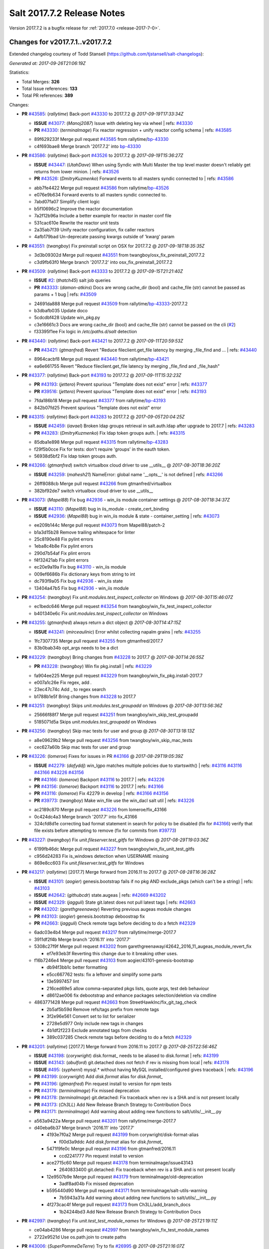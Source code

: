 ============================
Salt 2017.7.2 Release Notes
============================

Version 2017.7.2 is a bugfix release for :ref:`2017.7.0 <release-2017-7-0>`.

Changes for v2017.7.1..v2017.7.2
--------------------------------

Extended changelog courtesy of Todd Stansell (https://github.com/tjstansell/salt-changelogs):

*Generated at: 2017-09-26T21:06:19Z*

Statistics:

- Total Merges: **326**
- Total Issue references: **133**
- Total PR references: **389**

Changes:


- **PR** `#43585`_: (*rallytime*) Back-port `#43330`_ to 2017.7.2
  @ *2017-09-19T17:33:34Z*

  - **ISSUE** `#43077`_: (*Manoj2087*) Issue with  deleting key via wheel
    | refs: `#43330`_
  - **PR** `#43330`_: (*terminalmage*) Fix reactor regression + unify reactor config schema
    | refs: `#43585`_
  * 89f629233f Merge pull request `#43585`_ from rallytime/`bp-43330`_
  * c4f693bae8 Merge branch '2017.7.2' into `bp-43330`_

- **PR** `#43586`_: (*rallytime*) Back-port `#43526`_ to 2017.7.2
  @ *2017-09-19T15:36:27Z*

  - **ISSUE** `#43447`_: (*UtahDave*) When using Syndic with Multi Master the top level master doesn't reliably get returns from lower minion.
    | refs: `#43526`_
  - **PR** `#43526`_: (*DmitryKuzmenko*) Forward events to all masters syndic connected to
    | refs: `#43586`_
  * abb7fe4422 Merge pull request `#43586`_ from rallytime/`bp-43526`_
  * e076e9b634 Forward events to all masters syndic connected to.

  * 7abd07fa07 Simplify client logic

  * b5f10696c2 Improve the reactor documentation

  * 7a2f12b96a Include a better example for reactor in master conf file

  * 531cac610e Rewrite the reactor unit tests

  * 2a35ab7f39 Unify reactor configuration, fix caller reactors

  * 4afb179bad Un-deprecate passing kwargs outside of 'kwarg' param

- **PR** `#43551`_: (*twangboy*) Fix preinstall script on OSX for 2017.7.2
  @ *2017-09-18T18:35:35Z*

  * 3d3b09302d Merge pull request `#43551`_ from twangboy/osx_fix_preinstall_2017.7.2
  * c3d9fb63f0 Merge branch '2017.7.2' into osx_fix_preinstall_2017.7.2

- **PR** `#43509`_: (*rallytime*) Back-port `#43333`_ to 2017.7.2
  @ *2017-09-15T21:21:40Z*

  - **ISSUE** `#2`_: (*thatch45*) salt job queries
  - **PR** `#43333`_: (*damon-atkins*) Docs are wrong cache_dir (bool) and cache_file (str) cannot be passed as params + 1 bug
    | refs: `#43509`_
  * 24691da888 Merge pull request `#43509`_ from rallytime/`bp-43333`_-2017.7.2
  * b3dbafb035 Update doco

  * 5cdcdbf428 Update win_pkg.py

  * c3e16661c3 Docs are wrong cache_dir (bool) and cache_file (str) cannot be passed on the cli (`#2`_)

  * f33395f1ee Fix logic in `/etc/paths.d/salt` detection

- **PR** `#43440`_: (*rallytime*) Back-port `#43421`_ to 2017.7.2
  @ *2017-09-11T20:59:53Z*

  - **PR** `#43421`_: (*gtmanfred*) Revert "Reduce fileclient.get_file latency by merging _file_find and …
    | refs: `#43440`_
  * 8964cacbf8 Merge pull request `#43440`_ from rallytime/`bp-43421`_
  * ea6e661755 Revert "Reduce fileclient.get_file latency by merging _file_find and _file_hash"

- **PR** `#43377`_: (*rallytime*) Back-port `#43193`_ to 2017.7.2
  @ *2017-09-11T15:32:23Z*

  - **PR** `#43193`_: (*jettero*) Prevent spurious "Template does not exist" error
    | refs: `#43377`_
  - **PR** `#39516`_: (*jettero*) Prevent spurious "Template does not exist" error
    | refs: `#43193`_
  * 7fda186b18 Merge pull request `#43377`_ from rallytime/`bp-43193`_
  * 842b07fd25 Prevent spurious "Template does not exist" error

- **PR** `#43315`_: (*rallytime*) Back-port `#43283`_ to 2017.7.2
  @ *2017-09-05T20:04:25Z*

  - **ISSUE** `#42459`_: (*iavael*) Broken ldap groups retrieval in salt.auth.ldap after upgrade to 2017.7
    | refs: `#43283`_
  - **PR** `#43283`_: (*DmitryKuzmenko*) Fix ldap token groups auth.
    | refs: `#43315`_
  * 85dba1e898 Merge pull request `#43315`_ from rallytime/`bp-43283`_
  * f29f5b0cce Fix for tests: don't require 'groups' in the eauth token.

  * 56938d5bf2 Fix ldap token groups auth.

- **PR** `#43266`_: (*gtmanfred*) switch virtualbox cloud driver to use __utils__
  @ *2017-08-30T18:36:20Z*

  - **ISSUE** `#43259`_: (*mahesh21*) NameError: global name '__opts__' is not defined
    | refs: `#43266`_
  * 26ff8088cb Merge pull request `#43266`_ from gtmanfred/virtualbox
  * 382bf92de7 switch virtualbox cloud driver to use __utils__

- **PR** `#43073`_: (*Mapel88*) Fix bug `#42936`_ - win_iis module container settings
  @ *2017-08-30T18:34:37Z*

  - **ISSUE** `#43110`_: (*Mapel88*) bug in iis_module - create_cert_binding
  - **ISSUE** `#42936`_: (*Mapel88*) bug in win_iis module & state - container_setting
    | refs: `#43073`_
  * ee209b144c Merge pull request `#43073`_ from Mapel88/patch-2
  * b1a3d15b28 Remove trailing whitespace for linter

  * 25c8190e48 Fix pylint errors

  * 1eba8c4b8e Fix pylint errors

  * 290d7b54af Fix plint errors

  * f4f32421ab Fix plint errors

  * ec20e9a19a Fix bug `#43110`_ - win_iis module

  * 009ef6686b Fix dictionary keys from string to int

  * dc793f9a05 Fix bug `#42936`_ - win_iis state

  * 13404a47b5 Fix bug `#42936`_ - win_iis module

- **PR** `#43254`_: (*twangboy*) Fix `unit.modules.test_inspect_collector` on Windows
  @ *2017-08-30T15:46:07Z*

  * ec1bedc646 Merge pull request `#43254`_ from twangboy/win_fix_test_inspect_collector
  * b401340e6c Fix `unit.modules.test_inspect_collector` on Windows

- **PR** `#43255`_: (*gtmanfred*) always return a dict object
  @ *2017-08-30T14:47:15Z*

  - **ISSUE** `#43241`_: (*mirceaulinic*) Error whilst collecting napalm grains
    | refs: `#43255`_
  * 1fc7307735 Merge pull request `#43255`_ from gtmanfred/2017.7
  * 83b0bab34b opt_args needs to be a dict

- **PR** `#43229`_: (*twangboy*) Bring changes from `#43228`_ to 2017.7
  @ *2017-08-30T14:26:55Z*

  - **PR** `#43228`_: (*twangboy*) Win fix pkg.install
    | refs: `#43229`_
  * fa904ee225 Merge pull request `#43229`_ from twangboy/win_fix_pkg.install-2017.7
  * e007a1c26e Fix regex, add `.`

  * 23ec47c74c Add _ to regex search

  * b1788b1e5f Bring changes from `#43228`_ to 2017.7

- **PR** `#43251`_: (*twangboy*) Skips `unit.modules.test_groupadd` on Windows
  @ *2017-08-30T13:56:36Z*

  * 25666f88f7 Merge pull request `#43251`_ from twangboy/win_skip_test_groupadd
  * 5185071d5a Skips `unit.modules.test_groupadd` on Windows

- **PR** `#43256`_: (*twangboy*) Skip mac tests for user and group
  @ *2017-08-30T13:18:13Z*

  * a8e09629b2 Merge pull request `#43256`_ from twangboy/win_skip_mac_tests
  * cec627a60b Skip mac tests for user and group

- **PR** `#43226`_: (*lomeroe*) Fixes for issues in PR `#43166`_
  @ *2017-08-29T19:05:39Z*

  - **ISSUE** `#42279`_: (*dafyddj*) win_lgpo matches multiple policies due to startswith()
    | refs: `#43116`_ `#43116`_ `#43166`_ `#43226`_ `#43156`_
  - **PR** `#43166`_: (*lomeroe*) Backport `#43116`_ to 2017.7
    | refs: `#43226`_
  - **PR** `#43156`_: (*lomeroe*) Backport `#43116`_ to 2017.7
    | refs: `#43166`_
  - **PR** `#43116`_: (*lomeroe*) Fix 42279 in develop
    | refs: `#43166`_ `#43156`_
  - **PR** `#39773`_: (*twangboy*) Make win_file use the win_dacl salt util
    | refs: `#43226`_
  * ac2189c870 Merge pull request `#43226`_ from lomeroe/fix_43166
  * 0c424dc4a3 Merge branch '2017.7' into fix_43166

  * 324cfd8d1e correcting bad format statement in search for policy to be disabled (fix for `#43166`_) verify that file exists before attempting to remove (fix for commits from `#39773`_)

- **PR** `#43227`_: (*twangboy*) Fix `unit.fileserver.test_gitfs` for Windows
  @ *2017-08-29T19:03:36Z*

  * 6199fb46dc Merge pull request `#43227`_ from twangboy/win_fix_unit_test_gitfs
  * c956d24283 Fix is_windows detection when USERNAME missing

  * 869e8cc603 Fix `unit.fileserver.test_gitfs` for Windows

- **PR** `#43217`_: (*rallytime*) [2017.7] Merge forward from 2016.11 to 2017.7
  @ *2017-08-28T16:36:28Z*

  - **ISSUE** `#43101`_: (*aogier*) genesis.bootstrap fails if no pkg AND exclude_pkgs (which can't be a string)
    | refs: `#43103`_
  - **ISSUE** `#42642`_: (*githubcdr*) state.augeas
    | refs: `#42669`_ `#43202`_
  - **ISSUE** `#42329`_: (*jagguli*) State git.latest does not pull latest tags
    | refs: `#42663`_
  - **PR** `#43202`_: (*garethgreenaway*) Reverting previous augeas module changes
  - **PR** `#43103`_: (*aogier*) genesis.bootstrap deboostrap fix
  - **PR** `#42663`_: (*jagguli*) Check remote tags before deciding to do a fetch `#42329`_
  * 6adc03e4b4 Merge pull request `#43217`_ from rallytime/merge-2017.7
  * 3911df2f4b Merge branch '2016.11' into '2017.7'

  * 5308c27f9f Merge pull request `#43202`_ from garethgreenaway/42642_2016_11_augeas_module_revert_fix

    * ef7e93eb3f Reverting this change due to it breaking other uses.

  * f16b7246e4 Merge pull request `#43103`_ from aogier/43101-genesis-bootstrap

    * db94f3bb1c better formatting

    * e5cc667762 tests: fix a leftover and simplify some parts

    * 13e5997457 lint

    * 216ced69e5 allow comma-separated pkgs lists, quote args, test deb behaviour

    * d8612ae006 fix debootstrap and enhance packages selection/deletion via cmdline

  * 4863771428 Merge pull request `#42663`_ from StreetHawkInc/fix_git_tag_check

    * 2b5af5b59d Remove refs/tags prefix from remote tags

    * 3f2e96e561 Convert set to list for serializer

    * 2728e5d977 Only include new tags in changes

    * 4b1df2f223 Exclude annotated tags from checks

    * 389c037285 Check remote tags before deciding to do a fetch `#42329`_

- **PR** `#43201`_: (*rallytime*) [2017.7] Merge forward from 2016.11 to 2017.7
  @ *2017-08-25T22:56:46Z*

  - **ISSUE** `#43198`_: (*corywright*) disk.format_ needs to be aliased to disk.format
    | refs: `#43199`_
  - **ISSUE** `#43143`_: (*abulford*) git.detached does not fetch if rev is missing from local
    | refs: `#43178`_
  - **ISSUE** `#495`_: (*syphernl*) mysql.* without having MySQL installed/configured gives traceback
    | refs: `#43196`_
  - **PR** `#43199`_: (*corywright*) Add `disk.format` alias for `disk.format_`
  - **PR** `#43196`_: (*gtmanfred*) Pin request install to version for npm tests
  - **PR** `#43179`_: (*terminalmage*) Fix missed deprecation
  - **PR** `#43178`_: (*terminalmage*) git.detached: Fix traceback when rev is a SHA and is not present locally
  - **PR** `#43173`_: (*Ch3LL*) Add New Release Branch Strategy to Contribution Docs
  - **PR** `#43171`_: (*terminalmage*) Add warning about adding new functions to salt/utils/__init__.py
  * a563a9422a Merge pull request `#43201`_ from rallytime/merge-2017.7
  * d40eba6b37 Merge branch '2016.11' into '2017.7'

    * 4193e7f0a2 Merge pull request `#43199`_ from corywright/disk-format-alias

      * f00d3a9ddc Add `disk.format` alias for `disk.format_`

    * 5471f9fe0c Merge pull request `#43196`_ from gtmanfred/2016.11

      * ccd2241777 Pin request install to version

    * ace2715c60 Merge pull request `#43178`_ from terminalmage/issue43143

      * 2640833400 git.detached: Fix traceback when rev is a SHA and is not present locally

    * 12e9507b9e Merge pull request `#43179`_ from terminalmage/old-deprecation

      * 3adf8ad04b Fix missed deprecation

    * b595440d90 Merge pull request `#43171`_ from terminalmage/salt-utils-warning

      * 7b5943a31a Add warning about adding new functions to salt/utils/__init__.py

    * 4f273cac4f Merge pull request `#43173`_ from Ch3LL/add_branch_docs

      * 1b24244bd3 Add New Release Branch Strategy to Contribution Docs

- **PR** `#42997`_: (*twangboy*) Fix `unit.test_test_module_names` for Windows
  @ *2017-08-25T21:19:11Z*

  * ce04ab4286 Merge pull request `#42997`_ from twangboy/win_fix_test_module_names
  * 2722e9521d Use os.path.join to create paths

- **PR** `#43006`_: (*SuperPommeDeTerre*) Try to fix `#26995`_
  @ *2017-08-25T21:16:07Z*

  - **ISSUE** `#26995`_: (*jbouse*) Issue with artifactory.downloaded and snapshot artifacts
    | refs: `#43006`_ `#43006`_
  * c0279e491e Merge pull request `#43006`_ from SuperPommeDeTerre/SuperPommeDeTerre-patch-`#26995`_
  * 30dd6f5d12 Merge remote-tracking branch 'upstream/2017.7' into SuperPommeDeTerre-patch-`#26995`_

  * f42ae9b8cd Merge branch 'SuperPommeDeTerre-patch-`#26995`_' of https://github.com/SuperPommeDeTerre/salt into SuperPommeDeTerre-patch-`#26995`_

    * 50ee3d5682 Merge remote-tracking branch 'remotes/origin/2017.7' into SuperPommeDeTerre-patch-`#26995`_

    * 0b666e100b Fix typo.

    * 1b8729b3e7 Fix for `#26995`_

  * e314102978 Fix typo.

  * db11e1985b Fix for `#26995`_

- **PR** `#43184`_: (*terminalmage*) docker.compare_container: Perform boolean comparison when one side's value is null/None
  @ *2017-08-25T18:42:11Z*

  - **ISSUE** `#43162`_: (*MorphBonehunter*) docker_container.running interference with restart_policy 
    | refs: `#43184`_
  * b6c5314fe9 Merge pull request `#43184`_ from terminalmage/issue43162
  * 081f42ad71 docker.compare_container: Perform boolean comparison when one side's value is null/None

- **PR** `#43165`_: (*mirceaulinic*) Improve napalm state output in debug mode
  @ *2017-08-24T23:05:37Z*

  * 688125bb4f Merge pull request `#43165`_ from cloudflare/fix-napalm-ret
  * c10717dc89 Lint and fix

  * 1cd33cbaa9 Simplify the loaded_ret logic

  * 0bbea6b04c Document the new compliance_report arg

  * 3a906109bd Include compliance reports

  * 3634055e34 Improve napalm state output in debug mode

- **PR** `#43155`_: (*terminalmage*) Resolve image ID during container comparison
  @ *2017-08-24T22:09:47Z*

  * a6a327b1e5 Merge pull request `#43155`_ from terminalmage/issue43001
  * 0186835ebf Fix docstring in test

  * a0bb654e46 Fixing lint issues

  * d5b2a0be68 Resolve image ID during container comparison

- **PR** `#43170`_: (*rallytime*) [2017.7] Merge forward from 2016.11 to 2017.7
  @ *2017-08-24T19:22:26Z*

  - **PR** `#43151`_: (*ushmodin*) state.sls hangs on file.recurse with clean: True on windows
  - **PR** `#42969`_: (*ushmodin*) state.sls hangs on file.recurse with clean: True on windows
    | refs: `#43151`_
  * c071fd44c8 Merge pull request `#43170`_ from rallytime/merge-2017.7
  * 3daad5a3a2 Merge branch '2016.11' into '2017.7'

    * 669b376abf Merge pull request `#43151`_ from ushmodin/2016.11

      * c5841e2ade state.sls hangs on file.recurse with clean: True on windows

- **PR** `#43168`_: (*rallytime*) Back-port `#43041`_ to 2017.7
  @ *2017-08-24T19:07:23Z*

  - **ISSUE** `#43040`_: (*darcoli*) gitFS ext_pillar with branch name __env__ results in empty pillars
    | refs: `#43041`_ `#43041`_
  - **PR** `#43041`_: (*darcoli*) Do not try to match pillarenv with __env__
    | refs: `#43168`_
  * 034c325a09 Merge pull request `#43168`_ from rallytime/`bp-43041`_
  * d010b74b87 Do not try to match pillarenv with __env__

- **PR** `#43172`_: (*rallytime*) Move new utils/__init__.py funcs to utils.files.py
  @ *2017-08-24T19:05:30Z*

  - **PR** `#43056`_: (*damon-atkins*) safe_filename_leaf(file_basename) and safe_filepath(file_path_name)
    | refs: `#43172`_
  * d48938e6b4 Merge pull request `#43172`_ from rallytime/move-utils-funcs
  * 5385c7901e Move new utils/__init__.py funcs to utils.files.py

- **PR** `#43061`_: (*pabloh007*) Have docker.save use the image name when valid if not use image id, i…
  @ *2017-08-24T16:32:02Z*

  - **ISSUE** `#43043`_: (*pabloh007*) docker.save and docker.load problem
    | refs: `#43061`_ `#43061`_
  * e60f586442 Merge pull request `#43061`_ from pabloh007/fix-save-image-name-id
  * 0ffc57d1df Have docker.save use the image name when valid if not use image id, issue when loading and image is savid with id issue `#43043`_

- **PR** `#43166`_: (*lomeroe*) Backport `#43116`_ to 2017.7
  | refs: `#43226`_
  @ *2017-08-24T15:01:23Z*

  - **ISSUE** `#42279`_: (*dafyddj*) win_lgpo matches multiple policies due to startswith()
    | refs: `#43116`_ `#43116`_ `#43166`_ `#43226`_ `#43156`_
  - **PR** `#43156`_: (*lomeroe*) Backport `#43116`_ to 2017.7
    | refs: `#43166`_
  - **PR** `#43116`_: (*lomeroe*) Fix 42279 in develop
    | refs: `#43166`_ `#43156`_
  * 9da57543f8 Merge pull request `#43166`_ from lomeroe/`bp-43116`_-2017.7
  * af181b3257 correct fopen calls from salt.utils for 2017.7

  * f74480f11e lint fix

  * ecd446fd55 track xml namespace to ensure policies w/duplicate IDs or Names do not conflict

  * 9f3047c420 add additional checks for ADM policies that have the same ADMX policy ID (`#42279`_)

- **PR** `#43056`_: (*damon-atkins*) safe_filename_leaf(file_basename) and safe_filepath(file_path_name)
  | refs: `#43172`_
  @ *2017-08-23T17:35:02Z*

  * 44b3caead1 Merge pull request `#43056`_ from damon-atkins/2017.7
  * 08ded1546e more lint

  * 6e9c0957fb fix typo

  * ee41171c9f lint fixes

  * 8c864f02c7 fix missing imports

  * 964cebd954 safe_filename_leaf(file_basename) and safe_filepath(file_path_name)

- **PR** `#43146`_: (*rallytime*) [2017.7] Merge forward from 2016.11 to 2017.7
  @ *2017-08-23T16:56:10Z*

  - **ISSUE** `#43036`_: (*mcarlton00*) Linux VMs in Bhyve aren't displayed properly in grains
    | refs: `#43037`_
  - **PR** `#43100`_: (*vutny*) [DOCS] Add missing `utils` sub-dir listed for `extension_modules`
  - **PR** `#43037`_: (*mcarlton00*) Issue `#43036`_ Bhyve virtual grain in Linux VMs
  - **PR** `#42986`_: (*renner*) Notify systemd synchronously (via NOTIFY_SOCKET)
  * 6ca9131a23 Merge pull request `#43146`_ from rallytime/merge-2017.7
  * bcbe180fbc Merge branch '2016.11' into '2017.7'

    * ae9d2b7985 Merge pull request `#42986`_ from renner/systemd-notify

      * 79c53f3f81 Fallback to systemd_notify_call() in case of socket.error

      * f1765472dd Notify systemd synchronously (via NOTIFY_SOCKET)

    * b420fbe618 Merge pull request `#43037`_ from mcarlton00/fix-bhyve-grains

      * 73315f0cf0 Issue `#43036`_ Bhyve virtual grain in Linux VMs

    * 0a86f2d884 Merge pull request `#43100`_ from vutny/doc-add-missing-utils-ext

      * af743ff6c3 [DOCS] Add missing `utils` sub-dir listed for `extension_modules`

- **PR** `#43123`_: (*twangboy*) Fix `unit.utils.test_which` for Windows
  @ *2017-08-23T16:01:39Z*

  * 03f652159f Merge pull request `#43123`_ from twangboy/win_fix_test_which
  * ed97cff5f6 Fix `unit.utils.test_which` for Windows

- **PR** `#43142`_: (*rallytime*) Back-port `#43068`_ to 2017.7
  @ *2017-08-23T15:56:48Z*

  - **ISSUE** `#42505`_: (*ikogan*) selinux.fcontext_policy_present exception looking for selinux.filetype_id_to_string
    | refs: `#43068`_
  - **PR** `#43068`_: (*ixs*) Mark selinux._filetype_id_to_string as public function
    | refs: `#43142`_
  * 5a4fc07863 Merge pull request `#43142`_ from rallytime/`bp-43068`_
  * efc1c8c506 Mark selinux._filetype_id_to_string as public function

- **PR** `#43038`_: (*twangboy*) Fix `unit.utils.test_url` for Windows
  @ *2017-08-23T13:35:25Z*

  * 0467a0e3bf Merge pull request `#43038`_ from twangboy/win_unit_utils_test_url
  * 7f5ee55f57 Fix `unit.utils.test_url` for Windows

- **PR** `#43097`_: (*twangboy*) Fix `group.present` for Windows
  @ *2017-08-23T13:19:56Z*

  * e9ccaa61d2 Merge pull request `#43097`_ from twangboy/win_fix_group
  * 43b0360763 Fix lint

  * 9ffe315d7d Add kwargs

  * 4f4e34c79f Fix group state for Windows

- **PR** `#43115`_: (*rallytime*) Back-port `#42067`_ to 2017.7
  @ *2017-08-22T20:09:52Z*

  - **PR** `#42067`_: (*vitaliyf*) Removed several uses of name.split('.')[0] in SoftLayer driver.
    | refs: `#43115`_
  * 8140855627 Merge pull request `#43115`_ from rallytime/`bp-42067`_
  * 8a6ad0a9cf Fixed typo.

  * 9a5ae2bba1 Removed several uses of name.split('.')[0] in SoftLayer driver.

- **PR** `#42962`_: (*twangboy*) Fix `unit.test_doc test` for Windows
  @ *2017-08-22T18:06:23Z*

  * 1e1a81036c Merge pull request `#42962`_ from twangboy/win_unit_test_doc
  * 201ceae4c4 Fix lint, remove debug statement

  * 37029c1a16 Fix unit.test_doc test

- **PR** `#42995`_: (*twangboy*) Fix malformed requisite for Windows
  @ *2017-08-22T16:50:01Z*

  * d347d1cf8f Merge pull request `#42995`_ from twangboy/win_fix_invalid_requisite
  * 93390de88b Fix malformed requisite for Windows

- **PR** `#43108`_: (*rallytime*) Back-port `#42988`_ to 2017.7
  @ *2017-08-22T16:49:27Z*

  - **PR** `#42988`_: (*thusoy*) Fix broken negation in iptables
    | refs: `#43108`_
  * 1c7992a832 Merge pull request `#43108`_ from rallytime/`bp-42988`_
  * 1a987cb948 Fix broken negation in iptables

- **PR** `#43107`_: (*rallytime*) [2017.7] Merge forward from 2016.11 to 2017.7
  @ *2017-08-22T16:11:25Z*

  - **ISSUE** `#42869`_: (*abednarik*) Git Module : Failed to update repository
    | refs: `#43064`_
  - **ISSUE** `#42041`_: (*lorengordon*) pkg.list_repo_pkgs fails to find pkgs with spaces around yum repo enabled value
    | refs: `#43054`_
  - **ISSUE** `#15171`_: (*JensRantil*) Maximum recursion limit hit related to requisites
    | refs: `#42985`_
  - **PR** `#43092`_: (*blarghmatey*) Fixed issue with silently passing all tests in Testinfra module
  - **PR** `#43064`_: (*terminalmage*) Fix race condition in git.latest
  - **PR** `#43060`_: (*twangboy*) Osx update pkg scripts
  - **PR** `#43054`_: (*lorengordon*) Uses ConfigParser to read yum config files
  - **PR** `#42985`_: (*DmitryKuzmenko*) Properly handle `prereq` having lost requisites.
  - **PR** `#42045`_: (*arount*) Fix: salt.modules.yumpkg: ConfigParser to read ini like files.
    | refs: `#43054`_
  * c6993f4a84 Merge pull request `#43107`_ from rallytime/merge-2017.7
  * 328dd6aa23 Merge branch '2016.11' into '2017.7'

  * e2bf2f448e Merge pull request `#42985`_ from DSRCorporation/bugs/15171_recursion_limit

    * 651b1bab09 Properly handle `prereq` having lost requisites.

  * e51333306c Merge pull request `#43092`_ from mitodl/2016.11

    * d4b113acdf Fixed issue with silently passing all tests in Testinfra module

  * 77a443ce8e Merge pull request `#43060`_ from twangboy/osx_update_pkg_scripts

    * ef8a14cdf9 Remove /opt/salt instead of /opt/salt/bin

    * 2dd62aa1da Add more information to the description

    * f44f5b70dc Only stop services if they are running

    * 3b62bf953c Remove salt from the path

    * ebdca3a0f5 Update pkg-scripts

  * 1b1b6da803 Merge pull request `#43064`_ from terminalmage/issue42869

    * 093c0c2f77 Fix race condition in git.latest

  * 96e8e836d1 Merge pull request `#43054`_ from lorengordon/fix/yumpkg/config-parser

    * 3b2cb81a72 fix typo in salt.modules.yumpkg

    * 38add0e4a2 break if leading comments are all fetched

    * d7f65dc7a7 fix configparser import & log if error was raised

    * ca1b1bb633 use configparser to parse yum repo file

- **PR** `#42996`_: (*twangboy*) Fix `unit.test_stateconf` for Windows
  @ *2017-08-21T22:43:58Z*

  * f9b4976c02 Merge pull request `#42996`_ from twangboy/win_fix_test_stateconf
  * 92dc3c0ece Use os.sep for path

- **PR** `#43024`_: (*twangboy*) Fix `unit.utils.test_find` for Windows
  @ *2017-08-21T22:38:10Z*

  * 19fc644c9b Merge pull request `#43024`_ from twangboy/win_unit_utils_test_find
  * fbe54c9a33 Remove unused import six (lint)

  * b04d1a2f18 Fix `unit.utils.test_find` for Windows

- **PR** `#43088`_: (*gtmanfred*) allow docker util to be reloaded with reload_modules
  @ *2017-08-21T22:14:37Z*

  * 1a531169fc Merge pull request `#43088`_ from gtmanfred/2017.7
  * 373a9a0be4 allow docker util to be reloaded with reload_modules

- **PR** `#43091`_: (*blarghmatey*) Fixed issue with silently passing all tests in Testinfra module
  @ *2017-08-21T22:06:22Z*

  * 83e528f0b3 Merge pull request `#43091`_ from mitodl/2017.7
  * b502560e61 Fixed issue with silently passing all tests in Testinfra module

- **PR** `#41994`_: (*twangboy*) Fix `unit.modules.test_cmdmod` on Windows
  @ *2017-08-21T21:53:01Z*

  * 5482524270 Merge pull request `#41994`_ from twangboy/win_unit_test_cmdmod
  * a5f7288ad9 Skip test that uses pwd, not available on Windows

- **PR** `#42933`_: (*garethgreenaway*) Fixes to osquery module
  @ *2017-08-21T20:48:31Z*

  - **ISSUE** `#42873`_: (*TheVakman*) osquery Data Empty Upon Return / Reporting Not Installed
    | refs: `#42933`_
  * b33c4abc15 Merge pull request `#42933`_ from garethgreenaway/42873_2017_7_osquery_fix
  * 8915e62bd9 Removing an import that is not needed.

  * 74bc377eb4 Updating the other function that uses cmd.run_all

  * e6a4619ec1 Better approach without using python_shell=True.

  * 5ac41f496d When running osquery commands through cmd.run we should pass python_shell=True to ensure everything is formatted right.  `#42873`_

- **PR** `#43093`_: (*gtmanfred*) Fix ec2 list_nodes_full to work on 2017.7
  @ *2017-08-21T20:21:21Z*

  * 53c2115769 Merge pull request `#43093`_ from gtmanfred/ec2
  * c7cffb5a04 This block isn't necessary

  * b7283bcc6f _vm_provider_driver isn't needed anymore

- **PR** `#43087`_: (*rallytime*) Back-port `#42174`_ to 2017.7
  @ *2017-08-21T18:40:18Z*

  - **ISSUE** `#43085`_: (*brejoc*) Patch for Kubernetes module missing from 2017.7 and 2017.7.1
    | refs: `#43087`_
  - **PR** `#42174`_: (*mcalmer*) kubernetes: provide client certificate authentication
    | refs: `#43087`_
  * 32f9ade4db Merge pull request `#43087`_ from rallytime/`bp-42174`_
  * cf6563645b add support for certificate authentication to kubernetes module

- **PR** `#43029`_: (*terminalmage*) Normalize the salt caching API
  @ *2017-08-21T16:54:58Z*

  * 882fcd846f Merge pull request `#43029`_ from terminalmage/fix-func-alias
  * f8f74a310c Update localfs cache tests to reflect changes to func naming

  * c4ae79b229 Rename other refs to cache.ls with cache.list

  * ee59d127e8 Normalize the salt caching API

- **PR** `#43039`_: (*gtmanfred*) catch ImportError for kubernetes.client import
  @ *2017-08-21T14:32:38Z*

  - **ISSUE** `#42843`_: (*brejoc*) Kubernetes module won't work with Kubernetes Python client > 1.0.2
    | refs: `#42845`_
  - **PR** `#42845`_: (*brejoc*) API changes for Kubernetes version 2.0.0
    | refs: `#43039`_
  * dbee735f6e Merge pull request `#43039`_ from gtmanfred/kube
  * 7e269cb368 catch ImportError for kubernetes.client import

- **PR** `#43058`_: (*rallytime*) Update release version number for jenkins.run function
  @ *2017-08-21T14:13:34Z*

  * c56a8499b3 Merge pull request `#43058`_ from rallytime/fix-release-num
  * d7eef70df0 Update release version number for jenkins.run function

- **PR** `#43051`_: (*rallytime*) [2017.7] Merge forward from 2016.11 to 2017.7
  @ *2017-08-18T17:05:57Z*

  - **ISSUE** `#42992`_: (*pabloh007*) docker.save  flag push does is ignored
  - **ISSUE** `#42627`_: (*taigrrr8*) salt-cp no longer works.  Was working a few months back.
    | refs: `#42890`_
  - **ISSUE** `#40490`_: (*alxwr*) saltstack x509 incompatible to m2crypto 0.26.0
    | refs: `#42760`_
  - **PR** `#43048`_: (*rallytime*) Back-port `#43031`_ to 2016.11
  - **PR** `#43033`_: (*rallytime*) Back-port `#42760`_ to 2016.11
  - **PR** `#43032`_: (*rallytime*) Back-port `#42547`_ to 2016.11
  - **PR** `#43031`_: (*gtmanfred*) use a ruby gem that doesn't have dependencies
    | refs: `#43048`_
  - **PR** `#43027`_: (*pabloh007*) Fixes ignore push flag for docker.push module issue `#42992`_
  - **PR** `#43026`_: (*rallytime*) Back-port `#43020`_ to 2016.11
  - **PR** `#43023`_: (*terminalmage*) Fixes/improvements to Jenkins state/module
  - **PR** `#43021`_: (*terminalmage*) Use socket.AF_INET6 to get the correct value instead of doing an OS check
  - **PR** `#43020`_: (*gtmanfred*) test with gem that appears to be abandoned
    | refs: `#43026`_
  - **PR** `#43019`_: (*rallytime*) Update bootstrap script to latest stable: v2017.08.17
  - **PR** `#43014`_: (*Ch3LL*) Change AF_INET6 family for mac in test_host_to_ips
    | refs: `#43021`_
  - **PR** `#43009`_: (*rallytime*) [2016.11] Merge forward from 2016.3 to 2016.11
  - **PR** `#42954`_: (*Ch3LL*) [2016.3] Bump latest and previous versions
  - **PR** `#42949`_: (*Ch3LL*) Add Security Notice to 2016.3.7 Release Notes
  - **PR** `#42942`_: (*Ch3LL*) [2016.3] Add clean_id function to salt.utils.verify.py
  - **PR** `#42890`_: (*DmitryKuzmenko*) Make chunked mode in salt-cp optional
  - **PR** `#42760`_: (*AFriemann*) Catch TypeError thrown by m2crypto when parsing missing subjects in c…
    | refs: `#43033`_
  - **PR** `#42547`_: (*blarghmatey*) Updated testinfra modules to work with more recent versions
    | refs: `#43032`_
  * 7b0c94768a Merge pull request `#43051`_ from rallytime/merge-2017.7
  * 153a463b86 Lint: Add missing blank line

  * 84829a6f8c Merge branch '2016.11' into '2017.7'

  * 43aa46f512 Merge pull request `#43048`_ from rallytime/`bp-43031`_

    * 35e45049e2 use a ruby gem that doesn't have dependencies

  * ad89ff3104 Merge pull request `#43023`_ from terminalmage/fix-jenkins-xml-caching

    * 33fd8ff939 Update jenkins.py

    * fc306fc8c3 Add missing colon in `if` statement

    * 822eabcc81 Catch exceptions raised when making changes to jenkins

    * 91b583b493 Improve and correct execption raising

    * f096917a0e Raise an exception if we fail to cache the config xml

  * 2957467ed7 Merge pull request `#43026`_ from rallytime/`bp-43020`_

    * 0eb15a1f67 test with gem that appears to be abandoned

  * 4150b094fe Merge pull request `#43033`_ from rallytime/`bp-42760`_

    * 3e3f7f5d8e Catch TypeError thrown by m2crypto when parsing missing subjects in certificate files.

  * b124d3667e Merge pull request `#43032`_ from rallytime/`bp-42547`_

    * ea4d7f4176 Updated testinfra modules to work with more recent versions

  * a88386ad44 Merge pull request `#43027`_ from pabloh007/fix-docker-save-push-2016-11

    * d0fd949f85 Fixes ignore push flag for docker.push module issue `#42992`_

  * 51d16840bb Merge pull request `#42890`_ from DSRCorporation/bugs/42627_salt-cp

    * cfddbf1c75 Apply code review: update the doc

    * afedd3b654 Typos and version fixes in the doc.

    * 9fedf6012e Fixed 'test_valid_docs' test.

    * 999388680c Make chunked mode in salt-cp optional (disabled by default).

  * b3c253cdfa Merge pull request `#43009`_ from rallytime/merge-2016.11

    * 566ba4fe76 Merge branch '2016.3' into '2016.11'

      * 13b8637d53 Merge pull request `#42942`_ from Ch3LL/2016.3.6_follow_up

        * f281e1795f move additional minion config options to 2016.3.8 release notes

        * 168604ba6b remove merge conflict

        * 8a07d95212 update release notes with cve number

        * 149633fdca Add release notes for 2016.3.7 release

        * 7a4cddcd95 Add clean_id function to salt.utils.verify.py

      * bbb1b29ccb Merge pull request `#42954`_ from Ch3LL/latest_2016.3

        * b551e66744 [2016.3] Bump latest and previous versions

      * 5d5edc54b7 Merge pull request `#42949`_ from Ch3LL/2016.3.7_docs

        * d75d3741f8 Add Security Notice to 2016.3.7 Release Notes

  * 37c63e7cf2 Merge pull request `#43021`_ from terminalmage/fix-network-test

    * 4089b7b1bc Use socket.AF_INET6 to get the correct value instead of doing an OS check

  * 8f6423247c Merge pull request `#43019`_ from rallytime/bootstrap_2017.08.17

    * 2f762b3a17 Update bootstrap script to latest stable: v2017.08.17

  * ff1caeee68 Merge pull request `#43014`_ from Ch3LL/fix_network_mac

    * b8eee4401e Change AF_INET6 family for mac in test_host_to_ips

- **PR** `#43035`_: (*rallytime*) [2017.7] Merge forward from 2017.7.1 to 2017.7
  @ *2017-08-18T12:58:17Z*

  - **PR** `#42948`_: (*Ch3LL*) [2017.7.1] Add clean_id function to salt.utils.verify.py
    | refs: `#43035`_
  - **PR** `#42945`_: (*Ch3LL*) [2017.7] Add clean_id function to salt.utils.verify.py
    | refs: `#43035`_
  * d15b0ca937 Merge pull request `#43035`_ from rallytime/merge-2017.7
  * 756128a896 Merge branch '2017.7.1' into '2017.7'

    * ab1b099730 Merge pull request `#42948`_ from Ch3LL/2017.7.0_follow_up

- **PR** `#43034`_: (*rallytime*) Back-port `#43002`_ to 2017.7
  @ *2017-08-17T23:18:16Z*

  - **ISSUE** `#42989`_: (*blbradley*) GitFS GitPython performance regression in 2017.7.1
    | refs: `#43002`_ `#43002`_
  - **PR** `#43002`_: (*the-glu*) Try to fix `#42989`_
    | refs: `#43034`_
  * bcbb973a71 Merge pull request `#43034`_ from rallytime/`bp-43002`_
  * 350c0767dc Try to fix `#42989`_ by doing sslVerify and refspecs for origin remote only if there is no remotes

- **PR** `#42958`_: (*gtmanfred*) runit module should also be loaded as runit
  @ *2017-08-17T22:30:23Z*

  - **ISSUE** `#42375`_: (*dragonpaw*) salt.modules.*.__virtualname__ doens't work as documented.
    | refs: `#42523`_ `#42958`_
  * 9182f55bbb Merge pull request `#42958`_ from gtmanfred/2017.7
  * fd6874668b runit module should also be loaded as runit

- **PR** `#43031`_: (*gtmanfred*) use a ruby gem that doesn't have dependencies
  | refs: `#43048`_
  @ *2017-08-17T22:26:25Z*

  * 5985cc4e8e Merge pull request `#43031`_ from gtmanfred/test_gem
  * ba80a7d4b5 use a ruby gem that doesn't have dependencies

- **PR** `#43030`_: (*rallytime*) Small cleanup to dockermod.save
  @ *2017-08-17T22:26:00Z*

  * 246176b1a6 Merge pull request `#43030`_ from rallytime/dockermod-minor-change
  * d6a5e85632 Small cleanup to dockermod.save

- **PR** `#42993`_: (*pabloh007*) Fixes ignored push flag for docker.push module issue `#42992`_
  @ *2017-08-17T18:50:37Z*

  - **ISSUE** `#42992`_: (*pabloh007*) docker.save  flag push does is ignored
  * 160001120b Merge pull request `#42993`_ from pabloh007/fix-docker-save-push
  * fe7554cfeb Fixes ignored push flag for docker.push module issue `#42992`_

- **PR** `#42967`_: (*terminalmage*) Fix bug in on_header callback when no Content-Type is found in headers
  @ *2017-08-17T18:48:52Z*

  - **ISSUE** `#42941`_: (*danlsgiga*) pkg.installed fails on installing from HTTPS rpm source
    | refs: `#42967`_
  * 9009a971b1 Merge pull request `#42967`_ from terminalmage/issue42941
  * b838460816 Fix bug in on_header callback when no Content-Type is found in headers

- **PR** `#43016`_: (*gtmanfred*) service should return false on exception
  @ *2017-08-17T18:08:05Z*

  - **ISSUE** `#43008`_: (*fillarios*) states.service.running always succeeds when watched state has changes
    | refs: `#43016`_
  * 58f070d7a7 Merge pull request `#43016`_ from gtmanfred/service
  * 21c264fe55 service should return false on exception

- **PR** `#43020`_: (*gtmanfred*) test with gem that appears to be abandoned
  | refs: `#43026`_
  @ *2017-08-17T16:40:41Z*

  * 973d288eca Merge pull request `#43020`_ from gtmanfred/test_gem
  * 0a1f40a664 test with gem that appears to be abandoned

- **PR** `#42999`_: (*garethgreenaway*) Fixes to slack engine
  @ *2017-08-17T15:46:24Z*

  * 9cd0607fd4 Merge pull request `#42999`_ from garethgreenaway/slack_engine_allow_editing_messages
  * 0ece2a8f0c Fixing a bug that prevented editing Slack messages and having the commands resent to the Slack engine.

- **PR** `#43010`_: (*rallytime*) [2017.7] Merge forward from 2016.11 to 2017.7
  @ *2017-08-17T15:10:29Z*

  - **ISSUE** `#42803`_: (*gmcwhistler*) master_type: str, not working as expected, parent salt-minion process dies.
    | refs: `#42848`_
  - **ISSUE** `#42753`_: (*grichmond-salt*) SaltReqTimeout Error on Some Minions when One Master in a Multi-Master Configuration is Unavailable
    | refs: `#42848`_
  - **ISSUE** `#42644`_: (*stamak*)   nova salt-cloud -P  Private IPs returned, but not public. Checking for misidentified IPs
    | refs: `#42940`_
  - **ISSUE** `#38839`_: (*DaveOHenry*) Invoking runner.cloud.action via reactor sls fails
    | refs: `#42291`_
  - **PR** `#42968`_: (*vutny*) [DOCS] Fix link to Salt Cloud Feature Matrix
  - **PR** `#42959`_: (*rallytime*) Back-port `#42883`_ to 2016.11
  - **PR** `#42952`_: (*Ch3LL*) [2016.11] Bump latest and previous versions
  - **PR** `#42950`_: (*Ch3LL*) Add Security Notice to 2016.11.7 Release Notes
  - **PR** `#42944`_: (*Ch3LL*) [2016.11] Add clean_id function to salt.utils.verify.py
  - **PR** `#42940`_: (*gtmanfred*) create new ip address before checking list of allocated ips
  - **PR** `#42919`_: (*rallytime*) Back-port `#42871`_ to 2016.11
  - **PR** `#42918`_: (*rallytime*) Back-port `#42848`_ to 2016.11
  - **PR** `#42883`_: (*rallytime*) Fix failing boto tests
    | refs: `#42959`_
  - **PR** `#42871`_: (*amalleo25*) Update joyent.rst
    | refs: `#42919`_
  - **PR** `#42861`_: (*twangboy*) Fix pkg.install salt-minion using salt-call
  - **PR** `#42848`_: (*DmitryKuzmenko*) Execute fire_master asynchronously in the main minion thread.
    | refs: `#42918`_
  - **PR** `#42836`_: (*aneeshusa*) Backport salt.utils.versions from develop to 2016.11
  - **PR** `#42835`_: (*aneeshusa*) Fix typo in utils/versions.py module
    | refs: `#42836`_
  - **PR** `#42798`_: (*s-sebastian*) Update return data before calling returners
  - **PR** `#42291`_: (*vutny*) Fix `#38839`_: remove `state` from Reactor runner kwags
  * 31627a9163 Merge pull request `#43010`_ from rallytime/merge-2017.7
  * 8a0f948e4a Merge branch '2016.11' into '2017.7'

  * 1ee9499d28 Merge pull request `#42968`_ from vutny/doc-salt-cloud-ref

    * 44ed53b1df [DOCS] Fix link to Salt Cloud Feature Matrix

  * 923f9741fe Merge pull request `#42291`_ from vutny/`fix-38839`_

    * 5f8f98a01f Fix `#38839`_: remove `state` from Reactor runner kwags

  * c20bc7d515 Merge pull request `#42940`_ from gtmanfred/2016.11

    * 253e216a8d fix IP address spelling

    * bd63074e7a create new ip address before checking list of allocated ips

  * d6496eca72 Merge pull request `#42959`_ from rallytime/`bp-42883`_

    * c6b9ca4b9e Lint fix: add missing space

    * 5597b1a30e Skip 2 failing tests in Python 3 due to upstream bugs

    * a0b19bdc27 Update account id value in boto_secgroup module unit test

    * 60b406e088 @mock_elb needs to be changed to @mock_elb_deprecated as well

    * 6ae1111295 Replace @mock_ec2 calls with @mock_ec2_deprecated calls

  * 6366e05d0d Merge pull request `#42944`_ from Ch3LL/2016.11.6_follow_up

    * 7e0a20afca Add release notes for 2016.11.7 release

    * 63823f8c3e Add clean_id function to salt.utils.verify.py

  * 49d339c976 Merge pull request `#42952`_ from Ch3LL/latest_2016.11

    * 74e7055d54 [2016.11] Bump latest and previous versions

  * b0d2e05a79 Merge pull request `#42950`_ from Ch3LL/2016.11.7_docs

    * a6f902db40 Add Security Notice to 2016.11.77 Release Notes

  * c0ff69f88c Merge pull request `#42836`_ from lyft/backport-utils.versions-to-2016.11

    * 86ce7004a2 Backport salt.utils.versions from develop to 2016.11

  * 64a79dd5ac Merge pull request `#42919`_ from rallytime/`bp-42871`_

    * 4e46c968e6 Update joyent.rst

  * bea8ec1098 Merge pull request `#42918`_ from rallytime/`bp-42848`_

    * cdb48126f7 Make lint happier.

    * 62eca9b00b Execute fire_master asynchronously in the main minion thread.

  * 52bce329cb Merge pull request `#42861`_ from twangboy/win_pkg_install_salt

    * 0d3789f0c6 Fix pkg.install salt-minion using salt-call

  * b9f4f87aa5 Merge pull request `#42798`_ from s-sebastian/2016.11

    * 1cc86592ed Update return data before calling returners

- **PR** `#42884`_: (*Giandom*) Convert to dict type the pillar string value passed from slack
  @ *2017-08-16T22:30:43Z*

  - **ISSUE** `#42842`_: (*Giandom*) retreive kwargs passed with slack engine
    | refs: `#42884`_
  * 82be9dceb6 Merge pull request `#42884`_ from Giandom/2017.7.1-fix-slack-engine-pillar-args
  * 80fd733c99 Update slack.py

- **PR** `#42963`_: (*twangboy*) Fix `unit.test_fileclient` for Windows
  @ *2017-08-16T14:18:18Z*

  * 42bd553b98 Merge pull request `#42963`_ from twangboy/win_unit_test_fileclient
  * e9febe4893 Fix unit.test_fileclient

- **PR** `#42964`_: (*twangboy*) Fix `salt.utils.recursive_copy` for Windows
  @ *2017-08-16T14:17:27Z*

  * 7dddeeea8d Merge pull request `#42964`_ from twangboy/win_fix_recursive_copy
  * 121cd4ef81 Fix `salt.utils.recursive_copy` for Windows

- **PR** `#42946`_: (*mirceaulinic*) extension_modules should default to $CACHE_DIR/proxy/extmods
  @ *2017-08-15T21:26:36Z*

  - **ISSUE** `#42943`_: (*mirceaulinic*) `extension_modules` defaulting to `/var/cache/minion` although running under proxy minion
    | refs: `#42946`_
  * 6da4d1d95e Merge pull request `#42946`_ from cloudflare/px_extmods_42943
  * 73f9135340 extension_modules should default to /proxy/extmods

- **PR** `#42945`_: (*Ch3LL*) [2017.7] Add clean_id function to salt.utils.verify.py
  | refs: `#43035`_
  @ *2017-08-15T18:04:20Z*

  * 95645d49f9 Merge pull request `#42945`_ from Ch3LL/2017.7.0_follow_up
  * dcd92042e3 remove extra doc

  * 693a504ef0 update release notes with cve number

- **PR** `#42812`_: (*terminalmage*) Update custom YAML loader tests to properly test unicode literals
  @ *2017-08-15T17:50:22Z*

  - **ISSUE** `#42427`_: (*grichmond-salt*) Issue Passing Variables created from load_json as Inline Pillar Between States
    | refs: `#42435`_
  - **PR** `#42435`_: (*terminalmage*) Modify our custom YAML loader to treat unicode literals as unicode strings
    | refs: `#42812`_
  * 47ff9d5627 Merge pull request `#42812`_ from terminalmage/yaml-loader-tests
  * 9d8486a894 Add test for custom YAML loader with unicode literal strings

  * a0118bcece Remove bytestrings and use textwrap.dedent for readability

- **PR** `#42953`_: (*Ch3LL*) [2017.7] Bump latest and previous versions
  @ *2017-08-15T17:23:28Z*

  * 5d0c2198ac Merge pull request `#42953`_ from Ch3LL/latest_2017.7
  * cbecf65823 [2017.7] Bump latest and previous versions

- **PR** `#42951`_: (*Ch3LL*) Add Security Notice to 2017.7.1 Release Notes
  @ *2017-08-15T16:49:56Z*

  * 730e71db17 Merge pull request `#42951`_ from Ch3LL/2017.7.1_docs
  * 1d8f827c58 Add Security Notice to 2017.7.1 Release Notes

- **PR** `#42868`_: (*carsonoid*) Stub out required functions in redis_cache
  @ *2017-08-15T14:33:54Z*

  * c1c8cb9bfa Merge pull request `#42868`_ from carsonoid/redisjobcachefix
  * 885bee2a7d Stub out required functions for redis cache

- **PR** `#42810`_: (*amendlik*) Ignore error values when listing Windows SNMP community strings
  @ *2017-08-15T03:55:15Z*

  * e192d6e0af Merge pull request `#42810`_ from amendlik/win-snmp-community
  * dc20e4651b Ignore error values when listing Windows SNMP community strings

- **PR** `#42920`_: (*cachedout*) pid_race
  @ *2017-08-15T03:49:10Z*

  * a1817f1de3 Merge pull request `#42920`_ from cachedout/pid_race
  * 5e930b8cbd If we catch the pid file in a transistory state, return None

- **PR** `#42925`_: (*terminalmage*) Add debug logging to troubleshoot test failures
  @ *2017-08-15T03:47:51Z*

  * 11a33fe692 Merge pull request `#42925`_ from terminalmage/f26-debug-logging
  * 8165f46165 Add debug logging to troubleshoot test failures

- **PR** `#42913`_: (*twangboy*) Change service shutdown timeouts for salt-minion service (Windows)
  @ *2017-08-14T20:55:24Z*

  * a537197030 Merge pull request `#42913`_ from twangboy/win_change_timeout
  * ffb23fbe47 Remove the line that wipes out the cache

  * a3becf8342 Change service shutdown timeouts

- **PR** `#42800`_: (*skizunov*) Fix exception when master_type=disable
  @ *2017-08-14T20:53:38Z*

  * ca0555f616 Merge pull request `#42800`_ from skizunov/develop6
  * fa5822009f Fix exception when master_type=disable

- **PR** `#42679`_: (*mirceaulinic*) Add multiprocessing option for NAPALM proxy
  @ *2017-08-14T20:45:06Z*

  * 3af264b664 Merge pull request `#42679`_ from cloudflare/napalm-multiprocessing
  * 9c4566db0c multiprocessing option tagged for 2017.7.2

  * 37bca1b902 Add multiprocessing option for NAPALM proxy

  * a2565ba8e5 Add new napalm option: multiprocessing

- **PR** `#42657`_: (*nhavens*) back-port `#42612`_ to 2017.7
  @ *2017-08-14T19:42:26Z*

  - **ISSUE** `#42611`_: (*nhavens*) selinux.boolean state does not return changes
    | refs: `#42612`_
  - **PR** `#42612`_: (*nhavens*) fix for issue `#42611`_
    | refs: `#42657`_
  * 4fcdab3ae9 Merge pull request `#42657`_ from nhavens/2017.7
  * d73c4b55b7 back-port `#42612`_ to 2017.7

- **PR** `#42709`_: (*whiteinge*) Add token_expire_user_override link to auth runner docstring
  @ *2017-08-14T19:03:06Z*

  * d2b6ce327a Merge pull request `#42709`_ from whiteinge/doc-token_expire_user_override
  * c7ea631558 Add more docs on the token_expire param

  * 4a9f6ba44f Add token_expire_user_override link to auth runner docstring

- **PR** `#42848`_: (*DmitryKuzmenko*) Execute fire_master asynchronously in the main minion thread.
  | refs: `#42918`_
  @ *2017-08-14T18:28:38Z*

  - **ISSUE** `#42803`_: (*gmcwhistler*) master_type: str, not working as expected, parent salt-minion process dies.
    | refs: `#42848`_
  - **ISSUE** `#42753`_: (*grichmond-salt*) SaltReqTimeout Error on Some Minions when One Master in a Multi-Master Configuration is Unavailable
    | refs: `#42848`_
  * c6a7bf02e9 Merge pull request `#42848`_ from DSRCorporation/bugs/42753_mmaster_timeout
  * 7f5412c19e Make lint happier.

  * ff66b7aaf0 Execute fire_master asynchronously in the main minion thread.

- **PR** `#42911`_: (*gtmanfred*) cloud driver isn't a provider
  @ *2017-08-14T17:47:16Z*

  * 6a3279ea50 Merge pull request `#42911`_ from gtmanfred/2017.7
  * 99046b441f cloud driver isn't a provider

- **PR** `#42860`_: (*skizunov*) hash_and_stat_file should return a 2-tuple
  @ *2017-08-14T15:44:54Z*

  * 4456f7383d Merge pull request `#42860`_ from skizunov/develop7
  * 5f85a03636 hash_and_stat_file should return a 2-tuple

- **PR** `#42889`_: (*rallytime*) [2017.7] Merge forward from 2016.11 to 2017.7
  @ *2017-08-14T14:16:20Z*

  - **ISSUE** `#41976`_: (*abulford*) dockerng network states do not respect test=True
    | refs: `#41977`_ `#41977`_
  - **ISSUE** `#41770`_: (*Ch3LL*) NPM v5 incompatible with salt.modules.cache_list
    | refs: `#42856`_
  - **ISSUE** `#475`_: (*thatch45*) Change yaml to use C bindings
    | refs: `#42856`_
  - **PR** `#42886`_: (*sarcasticadmin*) Adding missing output flags to salt cli docs
  - **PR** `#42882`_: (*gtmanfred*) make sure cmd is not run when npm isn't installed
  - **PR** `#42877`_: (*terminalmage*) Add virtual func for cron state module
  - **PR** `#42864`_: (*whiteinge*) Make syndic_log_file respect root_dir setting
  - **PR** `#42859`_: (*terminalmage*) Add note about git CLI requirement for GitPython to GitFS tutorial
  - **PR** `#42856`_: (*gtmanfred*) skip cache_clean test if npm version is >= 5.0.0
  - **PR** `#42788`_: (*amendlik*) Remove waits and retries from Saltify deployment
  - **PR** `#41977`_: (*abulford*) Fix dockerng.network_* ignoring of tests=True
  * c6ca7d639f Merge pull request `#42889`_ from rallytime/merge-2017.7
  * fb7117f2ac Use salt.utils.versions.LooseVersion instead of distutils

  * 29ff19c587 Merge branch '2016.11' into '2017.7'

    * c15d0034fe Merge pull request `#41977`_ from redmatter/fix-dockerng-network-ignores-test

      * 1cc2aa503a Fix dockerng.network_* ignoring of tests=True

    * 3b9c3c5671 Merge pull request `#42886`_ from sarcasticadmin/adding_docs_salt_outputs

      * 744bf954ff Adding missing output flags to salt cli

    * e5b98c8a88 Merge pull request `#42882`_ from gtmanfred/2016.11

      * da3402a53d make sure cmd is not run when npm isn't installed

    * 5962c9588b Merge pull request `#42788`_ from amendlik/saltify-timeout

      * 928b523797 Remove waits and retries from Saltify deployment

    * 227ecddd13 Merge pull request `#42877`_ from terminalmage/add-cron-state-virtual

      * f1de196740 Add virtual func for cron state module

    * ab9f6cef33 Merge pull request `#42859`_ from terminalmage/gitpython-git-cli-note

      * 35e05c9515 Add note about git CLI requirement for GitPython to GitFS tutorial

    * 682b4a8d14 Merge pull request `#42856`_ from gtmanfred/2016.11

      * b458b89fb8 skip cache_clean test if npm version is >= 5.0.0

    * 01ea854029 Merge pull request `#42864`_ from whiteinge/syndic-log-root_dir

      * 4b1f55da9c Make syndic_log_file respect root_dir setting

- **PR** `#42898`_: (*mirceaulinic*) Minor eos doc correction
  @ *2017-08-14T13:42:21Z*

  * 4b6fe2ee59 Merge pull request `#42898`_ from mirceaulinic/patch-11
  * 93be79a135 Index eos under the installation instructions list

  * f903e7bc39 Minor eos doc correction

- **PR** `#42883`_: (*rallytime*) Fix failing boto tests
  | refs: `#42959`_
  @ *2017-08-11T20:29:12Z*

  * 1764878754 Merge pull request `#42883`_ from rallytime/fix-boto-tests
  * 6a7bf99848 Lint fix: add missing space

  * 43643227c6 Skip 2 failing tests in Python 3 due to upstream bugs

  * 7f46603e9c Update account id value in boto_secgroup module unit test

  * 7c1d493fdd @mock_elb needs to be changed to @mock_elb_deprecated as well

  * 3055e17ed5 Replace @mock_ec2 calls with @mock_ec2_deprecated calls

- **PR** `#42885`_: (*terminalmage*) Move weird tearDown test to an actual tearDown
  @ *2017-08-11T19:14:42Z*

  * b21778efac Merge pull request `#42885`_ from terminalmage/fix-f26-tests
  * 462d653082 Move weird tearDown test to an actual tearDown

- **PR** `#42887`_: (*rallytime*) Remove extraneous "deprecated" notation
  @ *2017-08-11T18:34:25Z*

  - **ISSUE** `#42870`_: (*boltronics*) webutil.useradd marked as deprecated:: 2016.3.0 by mistake?
    | refs: `#42887`_
  * 9868ab6f3b Merge pull request `#42887`_ from rallytime/`fix-42870`_
  * 71e7581a2d Remove extraneous "deprecated" notation

- **PR** `#42881`_: (*gtmanfred*) fix vmware for python 3.4.2 in salt.utils.vmware
  @ *2017-08-11T17:52:29Z*

  * da71f2a11b Merge pull request `#42881`_ from gtmanfred/vmware
  * 05ecc6ac8d fix vmware for python 3.4.2 in salt.utils.vmware

- **PR** `#42845`_: (*brejoc*) API changes for Kubernetes version 2.0.0
  | refs: `#43039`_
  @ *2017-08-11T14:04:30Z*

  - **ISSUE** `#42843`_: (*brejoc*) Kubernetes module won't work with Kubernetes Python client > 1.0.2
    | refs: `#42845`_
  * c7750d5717 Merge pull request `#42845`_ from brejoc/updates-for-kubernetes-2.0.0
  * 81674aa88a Version info in :optdepends: not needed anymore

  * 71995505bc Not depending on specific K8s version anymore

  * d8f7d7a7c0 API changes for Kubernetes version 2.0.0

- **PR** `#42678`_: (*frankiexyz*) Add eos.rst in the installation guide
  @ *2017-08-11T13:58:37Z*

  * 459fdedc67 Merge pull request `#42678`_ from frankiexyz/2017.7
  * 1598571f52 Add eos.rst in the installation guide

- **PR** `#42778`_: (*gtmanfred*) make sure to use the correct out_file
  @ *2017-08-11T13:44:48Z*

  - **ISSUE** `#42646`_: (*gmacon*) SPM fails to install multiple packages
    | refs: `#42778`_
  * 4ce96eb1a1 Merge pull request `#42778`_ from gtmanfred/spm
  * 7ef691e8da make sure to use the correct out_file

- **PR** `#42857`_: (*gtmanfred*) use older name if _create_unverified_context is unvailable
  @ *2017-08-11T13:37:59Z*

  - **ISSUE** `#480`_: (*zyluo*) PEP8 types clean-up
    | refs: `#42857`_
  * 3d05d89e09 Merge pull request `#42857`_ from gtmanfred/vmware
  * c1f673eca4 use older name if _create_unverified_context is unvailable

- **PR** `#42866`_: (*twangboy*) Change to GitPython version 2.1.1
  @ *2017-08-11T13:23:52Z*

  * 7e8cfff21c Merge pull request `#42866`_ from twangboy/osx_downgrade_gitpython
  * 28053a84a6 Change GitPython version to 2.1.1

- **PR** `#42855`_: (*rallytime*) [2017.7] Merge forward from 2016.11 to 2017.7
  @ *2017-08-10T21:40:39Z*

  - **ISSUE** `#42747`_: (*whiteinge*) Outputters mutate data which can be a problem for Runners and perhaps other things
    | refs: `#42748`_
  - **ISSUE** `#42731`_: (*infoveinx*) http.query template_data render exception
    | refs: `#42804`_
  - **ISSUE** `#42690`_: (*ChristianBeer*) git.latest state with remote set fails on first try
    | refs: `#42694`_
  - **ISSUE** `#42683`_: (*rgcosma*) Gluster module broken in 2017.7
    | refs: `#42806`_
  - **ISSUE** `#42600`_: (*twangboy*) Unable to set 'Not Configured' using win_lgpo execution module
    | refs: `#42744`_ `#42794`_ `#42795`_
  - **PR** `#42851`_: (*terminalmage*) Backport `#42651`_ to 2016.11
  - **PR** `#42838`_: (*twangboy*) Document requirements for win_pki
  - **PR** `#42829`_: (*twangboy*) Fix passing version in pkgs as shown in docs
  - **PR** `#42826`_: (*terminalmage*) Fix misspelling of "versions"
  - **PR** `#42806`_: (*rallytime*) Update doc references in glusterfs.volume_present
  - **PR** `#42805`_: (*rallytime*) Back-port `#42552`_ to 2016.11
  - **PR** `#42804`_: (*rallytime*) Back-port `#42784`_ to 2016.11
  - **PR** `#42795`_: (*lomeroe*) backport `#42744`_ to 2016.11
  - **PR** `#42786`_: (*Ch3LL*) Fix typo for template_dict in http docs
  - **PR** `#42784`_: (*gtmanfred*) only read file if ret is not a string in http.query
    | refs: `#42804`_
  - **PR** `#42764`_: (*amendlik*) Fix infinite loop with salt-cloud and Windows nodes
  - **PR** `#42748`_: (*whiteinge*) Workaround Orchestrate problem that highstate outputter mutates data
  - **PR** `#42744`_: (*lomeroe*) fix `#42600`_ in develop
    | refs: `#42794`_ `#42795`_
  - **PR** `#42694`_: (*gtmanfred*) allow adding extra remotes to a repository
  - **PR** `#42651`_: (*gtmanfred*) python2- prefix for fedora 26 packages
  - **PR** `#42552`_: (*remijouannet*) update consul module following this documentation https://www.consul.…
    | refs: `#42805`_
  * 3ce18637be Merge pull request `#42855`_ from rallytime/merge-2017.7
  * 08bbcf5790 Merge branch '2016.11' into '2017.7'

  * 2dde1f77e9 Merge pull request `#42851`_ from terminalmage/`bp-42651`_

    * a3da86eea8 fix syntax

    * 6ecdbcec1d make sure names are correct

    * f83b553d6e add py3 for versionlock

    * 21934f61bb python2- prefix for fedora 26 packages

  * c746f79a3a Merge pull request `#42806`_ from rallytime/`fix-42683`_

    * 8c8640d6b8 Update doc references in glusterfs.volume_present

  * 27a8a2695a Merge pull request `#42829`_ from twangboy/win_pkg_fix_install

    * 83b9b230cd Add winrepo to docs about supporting versions in pkgs

    * 81fefa6e67 Add ability to pass version in pkgs list

  * 3c3ac6aeb2 Merge pull request `#42838`_ from twangboy/win_doc_pki

    * f0a1d06b46 Standardize PKI Client

    * 7de687aa57 Document requirements for win_pki

  * b3e2ae3c58 Merge pull request `#42805`_ from rallytime/`bp-42552`_

    * 5a91c1f2d1 update consul module following this documentation https://www.consul.io/api/acl.html

  * d2ee7934ed Merge pull request `#42804`_ from rallytime/`bp-42784`_

    * dbd29e4aaa only read file if it is not a string

  * 4cbf8057b3 Merge pull request `#42826`_ from terminalmage/fix-spelling

    * 00f93142e4 Fix misspelling of "versions"

  * de997edd90 Merge pull request `#42786`_ from Ch3LL/fix_typo

    * 90a2fb66a2 Fix typo for template_dict in http docs

  * bf6153ebe5 Merge pull request `#42795`_ from lomeroe/`bp-42744`__201611

    * 695f8c1ae4 fix `#42600`_ in develop

  * 61fad97286 Merge pull request `#42748`_ from whiteinge/save-before-output

    * de60b77c82 Workaround Orchestrate problem that highstate outputter mutates data

  * a4e3e7e786 Merge pull request `#42764`_ from amendlik/cloud-win-loop

    * f3dcfca4e0 Fix infinite loops on failed Windows deployments

  * da85326ad4 Merge pull request `#42694`_ from gtmanfred/2016.11

    * 1a0457af51 allow adding extra remotes to a repository

- **PR** `#42808`_: (*terminalmage*) Fix regression in yum/dnf version specification
  @ *2017-08-10T15:59:22Z*

  - **ISSUE** `#42774`_: (*rossengeorgiev*) pkg.installed succeeds, but fails when you specify package version
    | refs: `#42808`_
  * f954f4f33a Merge pull request `#42808`_ from terminalmage/issue42774
  * c69f17dd18 Add integration test for `#42774`_

  * 78d826dd14 Fix regression in yum/dnf version specification

- **PR** `#42807`_: (*rallytime*) Update modules --> states in kubernetes doc module
  @ *2017-08-10T14:10:40Z*

  - **ISSUE** `#42639`_: (*amnonbc*) k8s module needs a way to manage configmaps
    | refs: `#42807`_
  * d9b0f44885 Merge pull request `#42807`_ from rallytime/`fix-42639`_
  * 152eb88d9f Update modules --> states in kubernetes doc module

- **PR** `#42841`_: (*Mapel88*) Fix bug `#42818`_ in win_iis module
  @ *2017-08-10T13:44:21Z*

  - **ISSUE** `#42818`_: (*Mapel88*) Bug in win_iis module - "create_cert_binding"
    | refs: `#42841`_
  * b8c7bda68d Merge pull request `#42841`_ from Mapel88/patch-1
  * 497241fbcb Fix bug `#42818`_ in win_iis module

- **PR** `#42782`_: (*rallytime*) Add a cmp compatibility function utility
  @ *2017-08-09T22:37:29Z*

  - **ISSUE** `#42697`_: (*Ch3LL*) [Python3] NameError when running salt-run manage.versions
    | refs: `#42782`_
  * 135f9522d0 Merge pull request `#42782`_ from rallytime/`fix-42697`_
  * d707f94863 Update all other calls to "cmp" function

  * 5605104285 Add a cmp compatibility function utility

- **PR** `#42784`_: (*gtmanfred*) only read file if ret is not a string in http.query
  | refs: `#42804`_
  @ *2017-08-08T17:20:13Z*

  * ac752223ad Merge pull request `#42784`_ from gtmanfred/http
  * d397c90e92 only read file if it is not a string

- **PR** `#42794`_: (*lomeroe*) Backport `#42744`_ to 2017.7
  @ *2017-08-08T17:16:31Z*

  - **ISSUE** `#42600`_: (*twangboy*) Unable to set 'Not Configured' using win_lgpo execution module
    | refs: `#42744`_ `#42794`_ `#42795`_
  - **PR** `#42744`_: (*lomeroe*) fix `#42600`_ in develop
    | refs: `#42794`_ `#42795`_
  * 44995b1abf Merge pull request `#42794`_ from lomeroe/`bp-42744`_
  * 0acffc6df5 fix `#42600`_ in develop

- **PR** `#42708`_: (*cro*) Do not change the arguments of the function when memoizing
  @ *2017-08-08T13:47:01Z*

  - **ISSUE** `#42707`_: (*cro*) Service module and state fails on FreeBSD
    | refs: `#42708`_
  * dcf474c47c Merge pull request `#42708`_ from cro/dont_change_args_during_memoize
  * a260e913b5 Do not change the arguments of the function when memoizing

- **PR** `#42783`_: (*rallytime*) Sort lists before comparing them in python 3 unit test
  @ *2017-08-08T13:25:15Z*

  - **PR** `#42206`_: (*rallytime*) [PY3] Fix test that is flaky in Python 3
    | refs: `#42783`_
  * ddb671b8fe Merge pull request `#42783`_ from rallytime/fix-flaky-py3-test
  * 998834fbac Sort lists before compairing them in python 3 unit test

- **PR** `#42721`_: (*hibbert*) Allow no ip sg
  @ *2017-08-07T22:07:18Z*

  * d69822fe93 Merge pull request `#42721`_ from hibbert/allow_no_ip_sg
  * f58256802a allow_no_ip_sg: Allow user to not supply ipaddress or securitygroups when running boto_efs.create_mount_target

- **PR** `#42769`_: (*terminalmage*) Fix domainname parameter input translation
  @ *2017-08-07T20:46:07Z*

  - **ISSUE** `#42538`_: (*marnovdm*) docker_container.running issue since 2017.7.0: passing domainname gives Error 500: json: cannot unmarshal array into Go value of type string
    | refs: `#42769`_
  * bf7938fbe0 Merge pull request `#42769`_ from terminalmage/issue42538
  * 665de2d1f9 Fix domainname parameter input translation

- **PR** `#42388`_: (*The-Loeki*) pillar.items pillar_env & pillar_override are never used
  @ *2017-08-07T17:51:48Z*

  * 7bf2cdb363 Merge pull request `#42388`_ from The-Loeki/patch-1
  * 664f4b577b pillar.items pillar_env & pillar_override are never used

- **PR** `#42770`_: (*rallytime*) [2017.7] Merge forward from 2017.7.1 to 2017.7
  @ *2017-08-07T16:21:45Z*

  * 9a8c9ebffc Merge pull request `#42770`_ from rallytime/merge-2017.7.1-into-2017.7
  * 6d17c9d227 Merge branch '2017.7.1' into '2017.7'

- **PR** `#42768`_: (*rallytime*) [2017.7] Merge forward from 2016.11 to 2017.7
  @ *2017-08-07T16:21:17Z*

  - **ISSUE** `#42686`_: (*gilbsgilbs*) Unable to set multiple RabbitMQ tags
    | refs: `#42693`_ `#42693`_
  - **ISSUE** `#42642`_: (*githubcdr*) state.augeas
    | refs: `#42669`_ `#43202`_
  - **ISSUE** `#41433`_: (*sbojarski*) boto_cfn.present fails when reporting error for failed state
    | refs: `#42574`_
  - **PR** `#42693`_: (*gilbsgilbs*) Fix RabbitMQ tags not properly set.
  - **PR** `#42669`_: (*garethgreenaway*)  [2016.11] Fixes to augeas module
  - **PR** `#42655`_: (*whiteinge*) Reenable cpstats for rest_cherrypy
  - **PR** `#42629`_: (*xiaoanyunfei*) tornado api
  - **PR** `#42623`_: (*terminalmage*) Fix unicode constructor in custom YAML loader
  - **PR** `#42574`_: (*sbojarski*) Fixed error reporting in "boto_cfn.present" function.
  - **PR** `#33806`_: (*cachedout*) Work around upstream cherrypy bug
    | refs: `#42655`_
  * c765e528d0 Merge pull request `#42768`_ from rallytime/merge-2017.7
  * 0f75482c37 Merge branch '2016.11' into '2017.7'

    * 7b2119feee Merge pull request `#42669`_ from garethgreenaway/42642_2016_11_augeas_module_fix

      * 24413084e2 Updating the call to shlex_split to pass the posix=False argument so that quotes are preserved.

    * 30725769ed Merge pull request `#42629`_ from xiaoanyunfei/tornadoapi

      * 1e13383b95 tornado api

    * f0f00fcee1 Merge pull request `#42655`_ from whiteinge/rest_cherrypy-reenable-stats

      * deb6316d67 Fix lint errors

      * 6bd91c8b03 Reenable cpstats for rest_cherrypy

    * 21cf15f9c3 Merge pull request `#42693`_ from gilbsgilbs/fix-rabbitmq-tags

      * 78fccdc7e2 Cast to list in case tags is a tuple.

      * 287b57b5c5 Fix RabbitMQ tags not properly set.

    * f2b0c9b4fa Merge pull request `#42574`_ from sbojarski/boto-cfn-error-reporting

      * 5c945f10c2 Fix debug message in "boto_cfn._validate" function.

      * 181a1beecc Fixed error reporting in "boto_cfn.present" function.

    * bc1effc4f2 Merge pull request `#42623`_ from terminalmage/fix-unicode-constructor

      * fcf45889dd Fix unicode constructor in custom YAML loader

- **PR** `#42651`_: (*gtmanfred*) python2- prefix for fedora 26 packages
  @ *2017-08-07T14:35:04Z*

  * 3f5827f61e Merge pull request `#42651`_ from gtmanfred/2017.7
  * 8784899942 fix syntax

  * 178cc1bd81 make sure names are correct

  * f179b97b52 add py3 for versionlock

  * 1958d18634 python2- prefix for fedora 26 packages

- **PR** `#42689`_: (*hibbert*) boto_efs_fix_tags: Fix `#42688`_ invalid type for parameter tags
  @ *2017-08-06T17:47:07Z*

  - **ISSUE** `#42688`_: (*hibbert*) salt.modules.boto_efs module Invalid type for parameter Tags - type: <type 'dict'>, valid types: <type 'list'>, <type 'tuple'>
    | refs: `#42689`_
  * 791248e398 Merge pull request `#42689`_ from hibbert/boto_efs_fix_tags
  * 157fb28851 boto_efs_fix_tags: Fix `#42688`_ invalid type for parameter tags

- **PR** `#42745`_: (*terminalmage*) docker.compare_container: treat null oom_kill_disable as False
  @ *2017-08-05T15:28:20Z*

  - **ISSUE** `#42705`_: (*hbruch*) salt.states.docker_container.running replaces container on subsequent runs if oom_kill_disable unsupported
    | refs: `#42745`_
  * 1b3407649b Merge pull request `#42745`_ from terminalmage/issue42705
  * 710bdf6115 docker.compare_container: treat null oom_kill_disable as False

- **PR** `#42704`_: (*whiteinge*) Add import to work around likely multiprocessing scoping bug
  @ *2017-08-04T23:03:13Z*

  - **ISSUE** `#42649`_: (*tehsu*) local_batch no longer working in 2017.7.0, 500 error
    | refs: `#42704`_
  * 5d5b22021b Merge pull request `#42704`_ from whiteinge/expr_form-warn-scope-bug
  * 03b675a618 Add import to work around likely multiprocessing scoping bug

- **PR** `#42743`_: (*kkoppel*) Fix docker.compare_container for containers with links
  @ *2017-08-04T16:00:33Z*

  - **ISSUE** `#42741`_: (*kkoppel*) docker_container.running keeps re-creating containers with links to other containers
    | refs: `#42743`_
  * 888e954e73 Merge pull request `#42743`_ from kkoppel/fix-issue-42741
  * de6d3cc0cf Update dockermod.py

  * 58b997c67f Added a helper function that removes container names from container HostConfig:Links values to enable compare_container() to make the correct decision about differences in links.

- **PR** `#42710`_: (*gtmanfred*) use subtraction instead of or
  @ *2017-08-04T15:14:14Z*

  - **ISSUE** `#42668`_: (*UtahDave*) Minions under syndics don't respond to MoM
    | refs: `#42710`_
  - **ISSUE** `#42545`_: (*paul-mulvihill*) Salt-api failing to return results for minions connected via syndics.
    | refs: `#42710`_
  * 03a7f9bbee Merge pull request `#42710`_ from gtmanfred/syndic
  * 683561a711 use subtraction instead of or

- **PR** `#42670`_: (*gtmanfred*) render kubernetes docs
  @ *2017-08-03T20:30:56Z*

  * 005182b6a1 Merge pull request `#42670`_ from gtmanfred/kube
  * bca17902f5 add version added info

  * 4bbfc751ae render kubernetes docs

- **PR** `#42712`_: (*twangboy*) Remove master config file from minion-only installer
  @ *2017-08-03T20:25:02Z*

  * df354ddabf Merge pull request `#42712`_ from twangboy/win_build_pkg
  * 8604312a7b Remove master conf in minion install

- **PR** `#42714`_: (*cachedout*) Set fact gathering style to 'old' for test_junos
  @ *2017-08-03T13:39:40Z*

  * bb1dfd4a42 Merge pull request `#42714`_ from cachedout/workaround_jnpr_test_bug
  * 834d6c605e Set fact gathering style to 'old' for test_junos

- **PR** `#42481`_: (*twangboy*) Fix `unit.test_crypt` for Windows
  @ *2017-08-01T18:10:50Z*

  * 4c1d931654 Merge pull request `#42481`_ from twangboy/win_unit_test_crypt
  * 102509029e Remove chown mock, fix path seps

- **PR** `#42654`_: (*morganwillcock*) Disable ZFS in the core grain for NetBSD
  @ *2017-08-01T17:52:36Z*

  * 8bcefb5e67 Merge pull request `#42654`_ from morganwillcock/zfsgrain
  * 49023deb94 Disable ZFS grain on NetBSD

- **PR** `#42453`_: (*gtmanfred*) don't pass user to makedirs on windows
  @ *2017-07-31T19:57:57Z*

  - **ISSUE** `#42421`_: (*bartuss7*) archive.extracted on Windows failed when dir not exist
    | refs: `#42453`_
  * 5baf2650fc Merge pull request `#42453`_ from gtmanfred/makedirs
  * 559d432930 fix tests

  * afa7a13ce3 use logic from file.directory for makedirs

- **PR** `#42603`_: (*twangboy*) Add runas_passwd as a global for states
  @ *2017-07-31T19:49:49Z*

  * fb81e78f71 Merge pull request `#42603`_ from twangboy/win_fix_runas
  * 0c9e40012b Remove deprecation, add logic to state.py

  * 464ec34713 Fix another instance of runas_passwd

  * 18d6ce4d55 Add global vars to cmd.call

  * 6c71ab6f80 Remove runas and runas_password after state run

  * 4ea264e3db Change to runas_password in docs

  * 61aba35718 Deprecate password, make runas_password a named arg

  * 41f0f75a06 Add new var to list, change to runas_password

  * b9c91eba60 Add runas_passwd as a global for states

- **PR** `#42541`_: (*Mareo*) Avoid confusing warning when using file.line
  @ *2017-07-31T19:41:58Z*

  * 75ba23c253 Merge pull request `#42541`_ from epita/fix-file-line-warning
  * 2fd172e07b Avoid confusing warning when using file.line

- **PR** `#42625`_: (*twangboy*) Fix the list function in the win_wua execution module
  @ *2017-07-31T19:27:16Z*

  * 3d328eba80 Merge pull request `#42625`_ from twangboy/fix_win_wua
  * 1340c15ce7 Add general usage instructions

  * 19f34bda55 Fix docs, formatting

  * b17495c9c8 Fix problem with list when install=True

- **PR** `#42602`_: (*garethgreenaway*) Use superseded and deprecated configuration from pillar
  @ *2017-07-31T18:53:06Z*

  - **ISSUE** `#42514`_: (*rickh563*) `module.run` does not work as expected in 2017.7.0
    | refs: `#42602`_
  * 25094ad9b1 Merge pull request `#42602`_ from garethgreenaway/42514_2017_7_superseded_deprecated_from_pillar
  * 2e132daa73 Slight update to formatting

  * 74bae13939 Small update to something I missed in the first commit.  Updating tests to also test for pillar values.

  * 928a4808dd Updating the superseded and deprecated decorators to work when specified as pillar values.

- **PR** `#42621`_: (*rallytime*) [2017.7] Merge forward from 2016.11 to 2017.7
  @ *2017-07-28T19:45:51Z*

  - **ISSUE** `#42456`_: (*gdubroeucq*) Use yum lib 
    | refs: `#42586`_
  - **ISSUE** `#41982`_: (*abulford*) dockerng.network_* matches too easily
    | refs: `#41988`_ `#41988`_ `#42006`_ `#42006`_
  - **PR** `#42586`_: (*gdubroeucq*) [Fix] yumpkg.py: add option to the command "check-update"
  - **PR** `#42515`_: (*gtmanfred*) Allow not interpreting backslashes in the repl
  - **PR** `#41988`_: (*abulford*) Fix dockerng.network_* name matching
    | refs: `#42006`_
  * b7cd30d3ee Merge pull request `#42621`_ from rallytime/merge-2017.7
  * 58dcb58a47 Merge branch '2016.11' into '2017.7'

    * cbf752cd73 Merge pull request `#42515`_ from gtmanfred/backslash

      * cc4e45656d Allow not interpreting backslashes in the repl

    * 549495831f Merge pull request `#42586`_ from gdubroeucq/2016.11

      * 9c0b5cc1d6 Remove extra newline

      * d2ef4483e4 yumpkg.py: clean

      * a96f7c09e0 yumpkg.py: add option to the command "check-update"

    * 6b45debf28 Merge pull request `#41988`_ from redmatter/fix-dockerng-network-matching

      * 9eea796da8 Add regression tests for `#41982`_

      * 3369f0072f Fix broken unit test test_network_absent

      * 0ef6cf634c Add trace logging of dockerng.networks result

      * 515c612808 Fix dockerng.network_* name matching

- **PR** `#42618`_: (*rallytime*) Back-port `#41690`_ to 2017.7
  @ *2017-07-28T19:27:11Z*

  - **ISSUE** `#34245`_: (*Talkless*) ini.options_present always report state change
    | refs: `#41690`_
  - **PR** `#41690`_: (*m03*) Fix issue `#34245`_ with ini.options_present reporting changes
    | refs: `#42618`_
  * d48749b476 Merge pull request `#42618`_ from rallytime/`bp-41690`_
  * 22c6a7c7ff Improve output precision

  * ee4ea6b860 Fix `#34245`_ ini.options_present reporting changes

- **PR** `#42619`_: (*rallytime*) Back-port `#42589`_ to 2017.7
  @ *2017-07-28T19:26:36Z*

  - **ISSUE** `#42588`_: (*ixs*) salt-ssh fails when using scan roster and detected minions are uncached
    | refs: `#42589`_
  - **PR** `#42589`_: (*ixs*) Fix ssh-salt calls with scan roster for uncached clients
    | refs: `#42619`_
  * e671242a4f Merge pull request `#42619`_ from rallytime/`bp-42589`_
  * cd5eb93903 Fix ssh-salt calls with scan roster for uncached clients

- **PR** `#42006`_: (*abulford*) Fix dockerng.network_* name matching
  @ *2017-07-28T15:52:52Z*

  - **ISSUE** `#41982`_: (*abulford*) dockerng.network_* matches too easily
    | refs: `#41988`_ `#41988`_ `#42006`_ `#42006`_
  - **PR** `#41988`_: (*abulford*) Fix dockerng.network_* name matching
    | refs: `#42006`_
  * 7d385f8bdc Merge pull request `#42006`_ from redmatter/fix-dockerng-network-matching-2017.7
  * f83960c02a Lint: Remove extra line at end of file.

  * c7d364ec56 Add regression tests for `#41982`_

  * d31f2913bd Fix broken unit test test_network_absent

  * d42f781c64 Add trace logging of docker.networks result

  * 8c00c63b55 Fix dockerng.network_* name matching

- **PR** `#42616`_: (*amendlik*) Sync cloud modules
  @ *2017-07-28T15:40:36Z*

  - **ISSUE** `#12587`_: (*Katafalkas*) salt-cloud custom functions/actions
    | refs: `#42616`_
  * ee8aee1496 Merge pull request `#42616`_ from amendlik/sync-clouds
  * ab21bd9b5b Sync cloud modules when saltutil.sync_all is run

- **PR** `#42601`_: (*rallytime*) [2017.7] Merge forward from 2016.11 to 2017.7
  @ *2017-07-27T22:32:07Z*

  - **ISSUE** `#1036125`_: (**) 
  - **ISSUE** `#42477`_: (*aikar*) Invalid ssh_interface value prevents salt-cloud provisioning without reason of why
    | refs: `#42479`_
  - **ISSUE** `#42405`_: (*felrivero*) The documentation is incorrectly compiled (PILLAR section)
    | refs: `#42516`_
  - **ISSUE** `#42403`_: (*astronouth7303*) [2017.7] Pillar empty when state is applied from orchestrate
    | refs: `#42433`_
  - **ISSUE** `#42375`_: (*dragonpaw*) salt.modules.*.__virtualname__ doens't work as documented.
    | refs: `#42523`_ `#42958`_
  - **ISSUE** `#42371`_: (*tsaridas*) Minion unresponsive after trying to failover
    | refs: `#42387`_
  - **ISSUE** `#41955`_: (*root360-AndreasUlm*) rabbitmq 3.6.10 changed output => rabbitmq-module broken
    | refs: `#41968`_
  - **ISSUE** `#23516`_: (*dkiser*) BUG: cron job scheduler sporadically works
    | refs: `#42077`_
  - **PR** `#42573`_: (*rallytime*) Back-port `#42433`_ to 2016.11
  - **PR** `#42571`_: (*twangboy*) Avoid loading system PYTHON* environment vars
  - **PR** `#42551`_: (*binocvlar*) Remove '-s' (--script) argument to parted within align_check function
  - **PR** `#42527`_: (*twangboy*) Document changes to Windows Update in Windows 10/Server 2016
  - **PR** `#42523`_: (*rallytime*) Add a mention of the True/False returns with __virtual__()
  - **PR** `#42516`_: (*rallytime*) Add info about top file to pillar walk-through example to include edit.vim
  - **PR** `#42479`_: (*gtmanfred*) validate ssh_interface for ec2
  - **PR** `#42433`_: (*terminalmage*) Only force saltenv/pillarenv to be a string when not None
    | refs: `#42573`_
  - **PR** `#42414`_: (*vutny*) DOCS: unify hash sum with hash type format
  - **PR** `#42387`_: (*DmitryKuzmenko*) Fix race condition in usage of weakvaluedict
  - **PR** `#42339`_: (*isbm*) Bugfix: Jobs scheduled to run at a future time stay pending for Salt minions (bsc`#1036125`_)
  - **PR** `#42077`_: (*vutny*) Fix scheduled job run on Master if `when` parameter is a list
    | refs: `#42107`_
  - **PR** `#41973`_: (*vutny*) Fix Master/Minion scheduled jobs based on Cron expressions
    | refs: `#42077`_
  - **PR** `#41968`_: (*root360-AndreasUlm*) Fix rabbitmqctl output sanitizer for version 3.6.10
  * e2dd443002 Merge pull request `#42601`_ from rallytime/merge-2017.7
  * 36a1bcf8c5 Merge branch '2016.11' into '2017.7'

    * 4b16109122 Merge pull request `#42339`_ from isbm/isbm-jobs-scheduled-in-a-future-bsc1036125

      * bbba84ce2d Bugfix: Jobs scheduled to run at a future time stay pending for Salt minions (bsc`#1036125`_)

    * 6c5a7c604a Merge pull request `#42077`_ from vutny/fix-jobs-scheduled-with-whens

      * b1960cea44 Fix scheduled job run on Master if `when` parameter is a list

    * f9cb536589 Merge pull request `#42414`_ from vutny/unify-hash-params-format

      * d1f2a93368 DOCS: unify hash sum with hash type format

    * 535c922511 Merge pull request `#42523`_ from rallytime/`fix-42375`_

      * 685c2cced6 Add information about returning a tuple with an error message

      * fa466519c4 Add a mention of the True/False returns with __virtual__()

    * 0df0e7e749 Merge pull request `#42527`_ from twangboy/win_wua

      * 0373791f2a Correct capatlization

      * af3bcc927b Document changes to Windows Update in 10/2016

    * 69b06586da Merge pull request `#42551`_ from binocvlar/fix-lack-of-align-check-output

      * c4fabaa192 Remove '-s' (--script) argument to parted within align_check function

    * 9e0b4e9faf Merge pull request `#42573`_ from rallytime/`bp-42433`_

      * 0293429e24 Only force saltenv/pillarenv to be a string when not None

    * e931ed2517 Merge pull request `#42571`_ from twangboy/win_add_pythonpath

      * d55a44dd1a Avoid loading user site packages

      * 9af1eb2741 Ignore any PYTHON* environment vars already on the system

      * 4e2fb03a95 Add pythonpath to batch files and service

    * de2f397041 Merge pull request `#42387`_ from DSRCorporation/bugs/42371_KeyError_WeakValueDict

      * e721c7eee2 Don't use `key in weakvaluedict` because it could lie.

    * 641a9d7efd Merge pull request `#41968`_ from root360-AndreasUlm/fix-rabbitmqctl-output-handler

      * 76fd941d91 added tests for rabbitmq 3.6.10 output handler

      * 3602af1e1b Fix rabbitmqctl output handler for 3.6.10

    * 66fede378a Merge pull request `#42479`_ from gtmanfred/interface

      * c32c1b2803 fix pylint

      * 99ec634c6b validate ssh_interface for ec2

    * a925c7029a Merge pull request `#42516`_ from rallytime/`fix-42405`_

      * e3a6717efa Add info about top file to pillar walk-through example to include edit.vim

- **PR** `#42290`_: (*isbm*) Backport of `#42270`_
  @ *2017-07-27T22:30:05Z*

  * 22eea389fa Merge pull request `#42290`_ from isbm/isbm-module_run_parambug_42270_217
  * e38d432f90 Fix docs

  * 1e8a56eda5 Describe function tagging

  * 1d7233224b Describe function batching

  * 1391a05d5e Bugfix: syntax error in the example

  * 8c71257a4b Call unnamed parameters properly

  * 94c97a8f25 Update and correct the error message

  * ea8351362c Bugfix: args gets ignored alongside named parameters

  * 74689e3462 Add ability to use tagged functions in the same set

- **PR** `#42251`_: (*twangboy*) Fix `unit.modules.test_win_ip` for Windows
  @ *2017-07-27T19:22:03Z*

  * 4c20f1cfbb Merge pull request `#42251`_ from twangboy/unit_win_test_win_ip
  * 97261bfe69 Fix win_inet_pton check for malformatted ip addresses

- **PR** `#42255`_: (*twangboy*) Fix `unit.modules.test_win_system` for Windows
  @ *2017-07-27T19:12:42Z*

  * 2985e4c0e6 Merge pull request `#42255`_ from twangboy/win_unit_test_win_system
  * acc0345bc8 Fix unit tests

- **PR** `#42528`_: (*twangboy*) Namespace `cmp_to_key` in the pkg state for Windows
  @ *2017-07-27T18:30:23Z*

  * a573386260 Merge pull request `#42528`_ from twangboy/win_fix_pkg_state
  * a040443fa1 Move functools import inside pylint escapes

  * 118d5134e2 Remove namespaced function `cmp_to_key`

  * a02c91adda Namespace `cmp_to_key` in the pkg state for Windows

- **PR** `#42534`_: (*jmarinaro*) Fixes AttributeError thrown by chocolatey state
  @ *2017-07-27T17:59:50Z*

  - **ISSUE** `#42521`_: (*rickh563*) chocolatey.installed broken on 2017.7.0
    | refs: `#42534`_
  * 62ae12bcd9 Merge pull request `#42534`_ from jmarinaro/2017.7
  * b242d2d6b5 Fixes AttributeError thrown by chocolatey state Fixes `#42521`_

- **PR** `#42557`_: (*justincbeard*) Fixing output so --force-color and --no-color override master and min…
  @ *2017-07-27T17:07:33Z*

  - **ISSUE** `#40354`_: (*exc414*) CentOS 6.8 Init Script - Sed unterminated address regex
    | refs: `#42557`_
  - **ISSUE** `#37312`_: (*gtmanfred*) CLI flags should take overload settings in the config files
    | refs: `#42557`_
  * 52605c249d Merge pull request `#42557`_ from justincbeard/bugfix_37312
  * ee3bc6eb10 Fixing output so --force-color and --no-color override master and minion config color value

- **PR** `#42567`_: (*skizunov*) Fix disable_<tag-name> config option
  @ *2017-07-27T17:05:00Z*

  * ab33517efb Merge pull request `#42567`_ from skizunov/develop3
  * 0f0b7e3e0a Fix disable_<tag-name> config option

- **PR** `#42577`_: (*twangboy*) Compile scripts with -E -s params for Salt on Mac
  @ *2017-07-26T22:44:37Z*

  * 30bb941179 Merge pull request `#42577`_ from twangboy/mac_scripts
  * 69d5973651 Compile scripts with -E -s params for python

- **PR** `#42524`_: (*rallytime*) [2017.7] Merge forward from 2016.11 to 2017.7
  @ *2017-07-26T22:41:06Z*

  - **ISSUE** `#42417`_: (*clem-compilatio*) salt-cloud - openstack - "no more floating IP addresses" error - but public_ip in node
    | refs: `#42509`_
  - **ISSUE** `#42413`_: (*goten4*) Invalid error message when proxy_host is set and tornado not installed
    | refs: `#42424`_
  - **ISSUE** `#42357`_: (*Giandom*) Salt pillarenv problem with slack engine
    | refs: `#42443`_ `#42444`_
  - **ISSUE** `#42198`_: (*shengis*) state sqlite3.row_absent fail with "parameters are of unsupported type"
    | refs: `#42200`_
  - **PR** `#42509`_: (*clem-compilatio*) Fix _assign_floating_ips in openstack.py
  - **PR** `#42464`_: (*garethgreenaway*) [2016.11] Small fix to modules/git.py
  - **PR** `#42443`_: (*garethgreenaway*) [2016.11] Fix to slack engine
  - **PR** `#42424`_: (*goten4*) Fix error message when tornado or pycurl is not installed
  - **PR** `#42200`_: (*shengis*) Fix `#42198`_
  * 60cd078164 Merge pull request `#42524`_ from rallytime/merge-2017.7
  * 14d8d795f6 Merge branch '2016.11' into '2017.7'

    * 1bd5bbccc2 Merge pull request `#42509`_ from clem-compilatio/`fix-42417`_

      * 72924b06b8 Fix _assign_floating_ips in openstack.py

    * 4bf35a74de Merge pull request `#42464`_ from garethgreenaway/2016_11_remove_tmp_identity_file

      * ff24102d51 Uncomment the line that removes the temporary identity file.

    * e2120dbd0e Merge pull request `#42443`_ from garethgreenaway/42357_pass_args_kwargs_correctly

      * 635810b3e3 Updating the slack engine in 2016.11 to pass the args and kwrags correctly to LocalClient

    * 8262cc9054 Merge pull request `#42200`_ from shengis/sqlite3_fix_row_absent_2016.11

      * 407b8f4bb3 Fix `#42198`_ If where_args is not set, not using it in the delete request.

    * d9df97e5a3 Merge pull request `#42424`_ from goten4/2016.11

      * 1c0574d05e Fix error message when tornado or pycurl is not installed

- **PR** `#42575`_: (*rallytime*) [2017.7] Merge forward from 2017.7.1 to 2017.7
  @ *2017-07-26T22:39:10Z*

  * 2acde837df Merge pull request `#42575`_ from rallytime/merge-2017.7.1-into-2017.7
  * 63bb0fb2c4 pass in empty kwarg for reactor

  * 2868061ee4 update chunk, not kwarg in chunk

  * 46715e9d94 Merge branch '2017.7.1' into '2017.7'

- **PR** `#42555`_: (*Ch3LL*) add changelog to 2017.7.1 release notes
  @ *2017-07-26T14:57:43Z*

  * 1d93e92194 Merge pull request `#42555`_ from Ch3LL/7.1_add_changelog
  * fb69e71093 add changelog to 2017.7.1 release notes

- **PR** `#42266`_: (*twangboy*) Fix `unit.states.test_file` for Windows
  @ *2017-07-25T20:26:32Z*

  * 07c2793e86 Merge pull request `#42266`_ from twangboy/win_unit_states_test_file
  * 669aaee10d Mock file exists properly

  * a4231c9827 Fix ret mock for linux

  * 0c484f8979 Fix unit tests on Windows

- **PR** `#42484`_: (*shengis*) Fix a potential Exception with an explicit error message
  @ *2017-07-25T18:34:12Z*

  * df417eae17 Merge pull request `#42484`_ from shengis/fix-explicit-error-msg-x509-sign-remote
  * 0b548c72e1 Fix a potential Exception with an explicit error message

- **PR** `#42529`_: (*gtmanfred*) Fix joyent for python3
  @ *2017-07-25T16:37:48Z*

  - **ISSUE** `#41720`_: (*rallytime*) [Py3] Some salt-cloud drivers do not work using Python 3
    | refs: `#42529`_
  - **PR** `#396`_: (*mb0*) add file state template context and defaults
    | refs: `#42529`_
  * 0f25ec76f9 Merge pull request `#42529`_ from gtmanfred/2017.7
  * b7ebb4d81a these drivers do not actually have an issue.

  * e90ca7a114 use salt encoding for joyent on 2017.7

- **PR** `#42465`_: (*garethgreenaway*) [2017.7] Small fix to modules/git.py
  @ *2017-07-24T17:24:55Z*

  * 488457c5a0 Merge pull request `#42465`_ from garethgreenaway/2017_7_remove_tmp_identity_file
  * 1920dc6079 Uncomment the line that removes the temporary identity file.

- **PR** `#42107`_: (*vutny*) [2017.7] Fix scheduled jobs if `when` parameter is a list
  @ *2017-07-24T17:04:12Z*

  - **ISSUE** `#23516`_: (*dkiser*) BUG: cron job scheduler sporadically works
    | refs: `#42077`_
  - **PR** `#42077`_: (*vutny*) Fix scheduled job run on Master if `when` parameter is a list
    | refs: `#42107`_
  - **PR** `#41973`_: (*vutny*) Fix Master/Minion scheduled jobs based on Cron expressions
    | refs: `#42077`_
  * 4f044999fa Merge pull request `#42107`_ from vutny/2017.7-fix-jobs-scheduled-with-whens
  * 905be493d4 [2017.7] Fix scheduled jobs if `when` parameter is a list

- **PR** `#42506`_: (*terminalmage*) Add PER_REMOTE_ONLY to init_remotes call in git_pillar runner
  @ *2017-07-24T16:59:21Z*

  * 6eaa0763e1 Merge pull request `#42506`_ from terminalmage/fix-git-pillar-runner
  * 6352f447ce Add PER_REMOTE_ONLY to init_remotes call in git_pillar runner

- **PR** `#42502`_: (*shengis*) Fix azurerm query to show IPs
  @ *2017-07-24T15:54:45Z*

  * b88e645f10 Merge pull request `#42502`_ from shengis/fix_azurerm_request_ips
  * 92f1890701 Fix azurerm query to show IPs

- **PR** `#42180`_: (*twangboy*) Fix `unit.modules.test_timezone` for Windows
  @ *2017-07-24T14:46:16Z*

  * c793d83d26 Merge pull request `#42180`_ from twangboy/win_unit_test_timezone
  * 832a3d86dd Skip tests that use os.symlink on Windows

- **PR** `#42474`_: (*whiteinge*) Cmd arg kwarg parsing test
  @ *2017-07-24T14:13:30Z*

  - **PR** `#39646`_: (*terminalmage*) Handle deprecation of passing string args to load_args_and_kwargs
    | refs: `#42474`_
  * 083ff00410 Merge pull request `#42474`_ from whiteinge/cmd-arg-kwarg-parsing-test
  * 0cc0c0967a Lint fixes

  * 66093738c8 Add back support for string kwargs

  * 622ff5be40 Add LocalClient.cmd test for arg/kwarg parsing

  * 9f4eb80d90 Add a test.arg variant that cleans the pub kwargs by default

- **PR** `#42425`_: (*rallytime*) [2017.7] Merge forward from 2016.11 to 2017.7
  @ *2017-07-21T22:43:41Z*

  - **ISSUE** `#42333`_: (*b3hni4*) Getting "invalid type of dict, a list is required" when trying to configure engines in master config file
    | refs: `#42352`_
  - **ISSUE** `#32400`_: (*rallytime*) Document Default Config Values
    | refs: `#42319`_
  - **PR** `#42370`_: (*rallytime*) [2016.11] Merge forward from 2016.3 to 2016.11
  - **PR** `#42368`_: (*twangboy*) Remove build and dist directories before install (2016.11)
  - **PR** `#42360`_: (*Ch3LL*) [2016.11] Update version numbers in doc config for 2017.7.0 release
  - **PR** `#42359`_: (*Ch3LL*) [2016.3] Update version numbers in doc config for 2017.7.0 release
  - **PR** `#42356`_: (*meaksh*) Allow to check whether a function is available on the AliasesLoader wrapper
  - **PR** `#42352`_: (*CorvinM*) Multiple documentation fixes
  - **PR** `#42350`_: (*twangboy*) Fixes problem with Version and OS Release related grains on certain versions of Python (2016.11)
  - **PR** `#42319`_: (*rallytime*) Add more documentation for config options that are missing from master/minion docs
  * c91a5e539e Merge pull request `#42425`_ from rallytime/merge-2017.7
  * ea457aa0a5 Remove ALIASES block from template util

  * c673b64583 Merge branch '2016.11' into '2017.7'

    * 42bb1a64ca Merge pull request `#42350`_ from twangboy/win_fix_ver_grains_2016.11

      * 8c048403d7 Detect Server OS with a desktop release name

    * 0a72e56f6b Merge pull request `#42356`_ from meaksh/2016.11-AliasesLoader-wrapper-fix

      * 915d94219e Allow to check whether a function is available on the AliasesLoader wrapper

    * 10eb7b7a79 Merge pull request `#42368`_ from twangboy/win_fix_build_2016.11

      * a7c910c31e Remove build and dist directories before install

    * 016189f62f Merge pull request `#42370`_ from rallytime/merge-2016.11

      * 0aa5dde1de Merge branch '2016.3' into '2016.11'

      * e9b0f20f8a Merge pull request `#42359`_ from Ch3LL/doc-update-2016.3

        * dc85b5edbe [2016.3] Update version numbers in doc config for 2017.7.0 release

    * f06a6f1796 Merge pull request `#42360`_ from Ch3LL/doc-update-2016.11

      * b90b7a7506 [2016.11] Update version numbers in doc config for 2017.7.0 release

    * e0595b0a0f Merge pull request `#42319`_ from rallytime/config-docs

      * b40f980632 Add more documentation for config options that are missing from master/minion docs

    * 78940400e3 Merge pull request `#42352`_ from CorvinM/issue42333

      * 526b6ee14d Multiple documentation fixes

- **PR** `#42444`_: (*garethgreenaway*) [2017.7] Fix to slack engine
  @ *2017-07-21T22:03:48Z*

  - **ISSUE** `#42357`_: (*Giandom*) Salt pillarenv problem with slack engine
    | refs: `#42443`_ `#42444`_
  * 10e4d9234b Merge pull request `#42444`_ from garethgreenaway/42357_2017_7_pass_args_kwargs_correctly
  * f411cfc2a9 Updating the slack engine in 2017.7 to pass the args and kwrags correctly to LocalClient

- **PR** `#42461`_: (*rallytime*) Bump warning version from Oxygen to Fluorine in roster cache
  @ *2017-07-21T21:33:25Z*

  * 723be49fac Merge pull request `#42461`_ from rallytime/bump-roster-cache-deprecations
  * c0df0137f5 Bump warning version from Oxygen to Fluorine in roster cache

- **PR** `#42436`_: (*garethgreenaway*) Fixes to versions function in manage runner
  @ *2017-07-21T19:41:07Z*

  - **ISSUE** `#42374`_: (*tyhunt99*) [2017.7.0] salt-run mange.versions throws exception if minion is offline or unresponsive
    | refs: `#42436`_
  * 09521602c1 Merge pull request `#42436`_ from garethgreenaway/42374_manage_runner_minion_offline
  * 0fd39498c0 Updating the versions function inside the manage runner to account for when a minion is offline and we are unable to determine it's version.

- **PR** `#42435`_: (*terminalmage*) Modify our custom YAML loader to treat unicode literals as unicode strings
  | refs: `#42812`_
  @ *2017-07-21T19:40:34Z*

  - **ISSUE** `#42427`_: (*grichmond-salt*) Issue Passing Variables created from load_json as Inline Pillar Between States
    | refs: `#42435`_
  * 54193ea543 Merge pull request `#42435`_ from terminalmage/issue42427
  * 31273c7ec1 Modify our custom YAML loader to treat unicode literals as unicode strings

- **PR** `#42399`_: (*rallytime*) Update old "ref" references to "rev" in git.detached state
  @ *2017-07-21T19:38:59Z*

  - **ISSUE** `#42381`_: (*zebooka*) Git.detached broken in 2017.7.0
    | refs: `#42399`_
  - **ISSUE** `#38878`_: (*tomlaredo*) [Naming consistency] git.latest "rev" option VS git.detached "ref" option
    | refs: `#38898`_
  - **PR** `#38898`_: (*terminalmage*) git.detached: rename ref to rev for consistency
    | refs: `#42399`_
  * 0b3179135c Merge pull request `#42399`_ from rallytime/`fix-42381`_
  * d9d94fe02f Update old "ref" references to "rev" in git.detached state

- **PR** `#42031`_: (*skizunov*) Fix: Reactor emits critical error
  @ *2017-07-21T19:38:34Z*

  - **ISSUE** `#42400`_: (*Enquier*) Conflict in execution of passing pillar data to orch/reactor event executions 2017.7.0
    | refs: `#42031`_
  * bd4adb483d Merge pull request `#42031`_ from skizunov/develop3
  * 540977b4b1 Fix: Reactor emits critical error

- **PR** `#42027`_: (*gtmanfred*) import salt.minion for EventReturn for Windows
  @ *2017-07-21T19:37:03Z*

  - **ISSUE** `#41949`_: (*jrporcaro*) Event returner doesn't work with Windows Master
    | refs: `#42027`_
  * 3abf7ad7d7 Merge pull request `#42027`_ from gtmanfred/2017.7
  * fd4458b6c7 import salt.minion for EventReturn for Windows

- **PR** `#42454`_: (*terminalmage*) Document future renaming of new rand_str jinja filter
  @ *2017-07-21T18:47:51Z*

  * 994d3dc74a Merge pull request `#42454`_ from terminalmage/jinja-docs-2017.7
  * 98b661406e Document future renaming of new rand_str jinja filter

- **PR** `#42452`_: (*Ch3LL*) update windows urls to new py2/py3 naming scheme
  @ *2017-07-21T17:20:47Z*

  * 4480075129 Merge pull request `#42452`_ from Ch3LL/fix_url_windows
  * 3f4a918f73 update windows urls to new py2/py3 naming scheme

- **PR** `#42411`_: (*seedickcode*) Fix file.managed check_cmd file not found - Issue `#42404`_
  @ *2017-07-20T21:59:17Z*

  - **ISSUE** `#42404`_: (*gabekahen*) [2017.7] file.managed with cmd_check "No such file or directory"
    | refs: `#42411`_
  - **ISSUE** `#33708`_: (*pepinje*) visudo check command leaves cache file in /tmp
    | refs: `#42411`_ `#38063`_
  - **PR** `#38063`_: (*llua*) tmp file clean up in file.manage - fix for `#33708`_
    | refs: `#42411`_
  * 33e90be1fe Merge pull request `#42411`_ from seedickcode/check_cmd_fix
  * 4ae3911f01 Fix file.managed check_cmd file not found - Issue `#42404`_

- **PR** `#42409`_: (*twangboy*) Add Scripts to build Py3 on Mac
  @ *2017-07-20T21:36:34Z*

  * edde31376a Merge pull request `#42409`_ from twangboy/mac_py3_scripts
  * ac0e04af72 Remove build and dist, sign pkgs

  * 9d66e273c4 Fix hard coded pip path

  * 7b8d6cbbd2 Add support for Py3

  * aa4eed93c8 Update Python and other reqs

- **PR** `#42433`_: (*terminalmage*) Only force saltenv/pillarenv to be a string when not None
  | refs: `#42573`_
  @ *2017-07-20T21:32:24Z*

  - **ISSUE** `#42403`_: (*astronouth7303*) [2017.7] Pillar empty when state is applied from orchestrate
    | refs: `#42433`_
  * 82982f940d Merge pull request `#42433`_ from terminalmage/issue42403
- **PR** `#42408`_: (*CorvinM*) Fix documentation misformat in salt.states.file.replace
  @ *2017-07-20T00:45:43Z*

  * a71938cefe Merge pull request `#42408`_ from CorvinM/file-replace-doc-fix
  * 246a2b3e74 Fix documentation misformat in salt.states.file.replace

- **PR** `#42347`_: (*twangboy*) Fixes problem with Version and OS Release related grains on certain versions of Python
  @ *2017-07-19T17:05:43Z*

  * d385dfd19d Merge pull request `#42347`_ from twangboy/win_fix_ver_grains
  * ef1f663fc9 Detect server OS with a desktop release name

- **PR** `#42366`_: (*twangboy*) Remove build and dist directories before install
  @ *2017-07-19T16:37:41Z*

  * eb9e4206c9 Merge pull request `#42366`_ from twangboy/win_fix_build
  * 0946002713 Add blank line after delete

  * f7c0bb4f46 Remove build and dist directories before install

- **PR** `#42373`_: (*Ch3LL*) Add initial 2017.7.1 Release Notes File
  @ *2017-07-19T16:28:46Z*

  * af7820f25d Merge pull request `#42373`_ from Ch3LL/add_2017.7.1
  * ce1c1b6d28 Add initial 2017.7.1 Release Notes File

- **PR** `#42150`_: (*twangboy*) Fix `unit.modules.test_pip` for Windows
  @ *2017-07-19T16:01:17Z*

  * 59e012b485 Merge pull request `#42150`_ from twangboy/win_unit_test_pip
  * 4ee24202fc Fix unit tests for test_pip

- **PR** `#42154`_: (*twangboy*) Fix `unit.modules.test_reg_win` for Windows
  @ *2017-07-19T16:00:38Z*

  * ade25c6b34 Merge pull request `#42154`_ from twangboy/win_unit_test_reg
  * 00d9a52802 Fix problem with handling REG_QWORD in list values

- **PR** `#42182`_: (*twangboy*) Fix `unit.modules.test_useradd` for Windows
  @ *2017-07-19T15:55:33Z*

  * 07593675e2 Merge pull request `#42182`_ from twangboy/win_unit_test_useradd
  * 8260a71c07 Disable tests that require pwd in Windows

- **PR** `#42364`_: (*twangboy*) Windows Package notes for 2017.7.0
  @ *2017-07-18T19:24:45Z*

  * a175c40c1d Merge pull request `#42364`_ from twangboy/release_notes_2017.7.0
  * 96517d1355 Add note about patched windows packages

- **PR** `#42361`_: (*Ch3LL*) [2017.7] Update version numbers in doc config for 2017.7.0 release
  @ *2017-07-18T19:23:22Z*

  * 4dfe50e558 Merge pull request `#42361`_ from Ch3LL/doc-update-2017.7
  * dc5bb301f7 [2017.7] Update version numbers in doc config for 2017.7.0 release

- **PR** `#42363`_: (*rallytime*) [2017.7] Merge forward from 2016.11 to 2017.7
  @ *2017-07-18T18:40:48Z*

  - **ISSUE** `#42295`_: (*lubyou*) file.absent fails on windows if the file to be removed has the "readonly" attribute set
    | refs: `#42308`_
  - **ISSUE** `#42267`_: (*gzcwnk*) salt-ssh not creating ssh keys automatically as per documentation
    | refs: `#42314`_
  - **ISSUE** `#42240`_: (*casselt*) empty_password in user.present always changes password, even with test=True
    | refs: `#42289`_
  - **ISSUE** `#42232`_: (*astronouth7303*) Half of dnsutil refers to dig
    | refs: `#42235`_
  - **ISSUE** `#42194`_: (*jryberg*) pkg version: latest are now broken, appending <package>-latest to filename
    | refs: `#42275`_
  - **ISSUE** `#42152`_: (*dubb-b*) salt-cloud errors on Rackspace driver using -out=yaml 
    | refs: `#42282`_
  - **ISSUE** `#42137`_: (*kiemlicz*) cmd.run with multiple commands - random order of execution
    | refs: `#42181`_
  - **ISSUE** `#42116`_: (*terminalmage*) CLI pillar override regression in 2017.7.0rc1
    | refs: `#42119`_
  - **ISSUE** `#42115`_: (*nomeelnoj*) Installing EPEL repo breaks salt-cloud
    | refs: `#42163`_
  - **ISSUE** `#42114`_: (*clallen*) saltenv bug in pillar.get execution module function
    | refs: `#42121`_
  - **ISSUE** `#41936`_: (*michaelkarrer81*) git.latest identity does not set the correct user for the private key file on the minion
    | refs: `#41945`_
  - **ISSUE** `#41721`_: (*sazaro*) state.sysrc broken when setting the value to YES or NO
    | refs: `#42269`_
  - **ISSUE** `#41116`_: (*hrumph*) FAQ has wrong instructions for upgrading Windows minion.
    | refs: `#42264`_
  - **ISSUE** `#39365`_: (*dglloyd*) service.running fails if sysv script has no status command and enable: True
    | refs: `#39366`_
  - **ISSUE** `#1`_: (*thatch45*) Enable regex on the salt cli
  - **PR** `#42353`_: (*terminalmage*) is_windows is a function, not a propery/attribute
  - **PR** `#42314`_: (*rallytime*) Add clarification to salt ssh docs about key auto-generation.
  - **PR** `#42308`_: (*lubyou*) Force file removal on Windows. Fixes `#42295`_
  - **PR** `#42289`_: (*CorvinM*) Multiple empty_password fixes for state.user
  - **PR** `#42282`_: (*rallytime*) Handle libcloud objects that throw RepresenterErrors with --out=yaml
  - **PR** `#42275`_: (*terminalmage*) pkg.installed: pack name/version into pkgs argument
  - **PR** `#42269`_: (*rallytime*) Add some clarity to "multiple quotes" section of yaml docs
  - **PR** `#42264`_: (*rallytime*) Update minion restart section in FAQ doc for windows
  - **PR** `#42262`_: (*rallytime*) Back-port `#42224`_ to 2016.11
  - **PR** `#42261`_: (*rallytime*) Some minor doc fixes for dnsutil module so they'll render correctly
  - **PR** `#42253`_: (*gtmanfred*) Only use unassociated ips when unable to allocate
  - **PR** `#42252`_: (*UtahDave*) simple docstring updates
  - **PR** `#42235`_: (*astronouth7303*) Abolish references to `dig` in examples.
  - **PR** `#42224`_: (*tdutrion*) Remove duplicate instruction in Openstack Rackspace config example
    | refs: `#42262`_
  - **PR** `#42215`_: (*twangboy*) Add missing config to example
  - **PR** `#42211`_: (*terminalmage*) Only pass a saltenv in orchestration if one was explicitly passed (2016.11)
  - **PR** `#42181`_: (*garethgreenaway*) fixes to state.py for names parameter
  - **PR** `#42176`_: (*rallytime*) Back-port `#42109`_ to 2016.11
  - **PR** `#42175`_: (*rallytime*) Back-port `#39366`_ to 2016.11
  - **PR** `#42173`_: (*rallytime*) Back-port `#37424`_ to 2016.11
  - **PR** `#42172`_: (*rallytime*) [2016.11] Merge forward from 2016.3 to 2016.11
  - **PR** `#42164`_: (*Ch3LL*) Fix kerberos create_keytab doc
  - **PR** `#42163`_: (*vutny*) Fix `#42115`_: parse libcloud "rc" version correctly
  - **PR** `#42155`_: (*phsteve*) Fix docs for puppet.plugin_sync
  - **PR** `#42142`_: (*Ch3LL*) Update builds available for rc1
  - **PR** `#42141`_: (*rallytime*) Back-port `#42098`_ to 2016.11
  - **PR** `#42140`_: (*rallytime*) Back-port `#42097`_ to 2016.11
  - **PR** `#42123`_: (*vutny*) DOCS: describe importing custom util classes
  - **PR** `#42121`_: (*terminalmage*) Fix pillar.get when saltenv is passed
  - **PR** `#42119`_: (*terminalmage*) Fix regression in CLI pillar override for salt-call
  - **PR** `#42109`_: (*arthurlogilab*) [doc] Update aws.rst - add Debian default username
    | refs: `#42176`_
  - **PR** `#42098`_: (*twangboy*) Change repo_ng to repo-ng
    | refs: `#42141`_
  - **PR** `#42097`_: (*gtmanfred*) require large timediff for ipv6 warning
    | refs: `#42140`_
  - **PR** `#42095`_: (*terminalmage*) Add debug logging to dockerng.login
  - **PR** `#42094`_: (*terminalmage*) Prevent command from showing in exception when output_loglevel=quiet
  - **PR** `#41945`_: (*garethgreenaway*) Fixes to modules/git.py
  - **PR** `#41543`_: (*cri-epita*) Fix user creation with empty password
    | refs: `#42289`_ `#42289`_
  - **PR** `#39366`_: (*dglloyd*) Pass sig to service.status in after_toggle
    | refs: `#42175`_
  - **PR** `#38965`_: (*toanju*) salt-cloud will use list_floating_ips for OpenStack
    | refs: `#42253`_
  - **PR** `#37424`_: (*kojiromike*) Avoid Early Convert ret['comment'] to String
    | refs: `#42173`_
  - **PR** `#34280`_: (*kevinanderson1*) salt-cloud will use list_floating_ips for Openstack
    | refs: `#38965`_
  * 587138d771 Merge pull request `#42363`_ from rallytime/merge-2017.7
  * 7aa31ff030 Merge branch '2016.11' into '2017.7'

    * b256001760 Merge pull request `#42353`_ from terminalmage/fix-git-test

      * 14cf6ce322 is_windows is a function, not a propery/attribute

    * 866a1febb4 Merge pull request `#42264`_ from rallytime/`fix-41116`_

      * bd638880e3 Add mono-spacing to salt-minion reference for consistency

      * 30d62f43da Update minion restart section in FAQ doc for windows

    * 9a707088ad Merge pull request `#42275`_ from terminalmage/issue42194

      * 663874908a pkg.installed: pack name/version into pkgs argument

    * e588f235e0 Merge pull request `#42269`_ from rallytime/`fix-41721`_

      * f2250d474a Add a note about using different styles of quotes.

      * 38d9b3d553 Add some clarity to "multiple quotes" section of yaml docs

    * 5aaa214a75 Merge pull request `#42282`_ from rallytime/`fix-42152`_

      * f032223843 Handle libcloud objects that throw RepresenterErrors with --out=yaml

    * fb5697a4bc Merge pull request `#42308`_ from lubyou/42295-fix-file-absent-windows

      * 026ccf401a Force file removal on Windows. Fixes `#42295`_

    * da2a8a518f Merge pull request `#42314`_ from rallytime/`fix-42267`_

      * c406046940 Add clarification to salt ssh docs about key auto-generation.

    * acadd54013 Merge pull request `#41945`_ from garethgreenaway/41936_allow_identity_files_with_user

      * 44841e5626 Moving the call to cp.get_file inside the with block to ensure the umask is preserved when we grab the file.

      * f9ba60eed8 Merge pull request `#1`_ from terminalmage/pr-41945

        * 1b6026177c Restrict set_umask to mkstemp call only

      * 68549f3496 Fixing umask to we can set files as executable.

      * 4949bf3ff3 Updating to swap on the new salt.utils.files.set_umask context_manager

      * 8faa9f6d92 Updating PR with requested changes.

      * 494765e939 Updating the git module to allow an identity file to be used when passing the user parameter

    * f90e04a2bc Merge pull request `#42289`_ from CorvinM/`bp-41543`_

      * 357dc22f05 Fix user creation with empty password

    * a91a3f81b1 Merge pull request `#42123`_ from vutny/fix-master-utils-import

      * 6bb8b8f98c Add missing doc for ``utils_dirs`` Minion config option

      * f1bc58f6d5 Utils: add example of module import

    * e2aa5114e4 Merge pull request `#42261`_ from rallytime/minor-doc-fix

      * 8c76bbb53d Some minor doc fixes for dnsutil module so they'll render correctly

    * 3e9dfbc9cc Merge pull request `#42262`_ from rallytime/`bp-42224`_

      * c31ded341c Remove duplicate instruction in Openstack Rackspace config example

    * 7780579c36 Merge pull request `#42181`_ from garethgreenaway/42137_backport_fix_from_2017_7

      * a34970b45b Back porting the fix for 2017.7 that ensures the order of the names parameter.

    * 72537868a6 Merge pull request `#42253`_ from gtmanfred/2016.11

      * 53e25760be Only use unassociated ips when unable to allocate

    * b2a4698b5d Merge pull request `#42252`_ from UtahDave/2016.11local

      * e6a9563d47 simple doc updates

    * 781fe13be7 Merge pull request `#42235`_ from astronouth7303/patch-1-2016.3

      * 4cb51bd03a Make note of dig partial requirement.

      * 08e7d8351a Abolish references to `dig` in examples.

    * 83cbd76f16 Merge pull request `#42215`_ from twangboy/win_iis_docs

      * c07e22041a Add missing config to example

    * 274946ab00 Merge pull request `#42211`_ from terminalmage/issue40928

      * 22a18fa2ed Only pass a saltenv in orchestration if one was explicitly passed (2016.11)

    * 89261cf06c Merge pull request `#42173`_ from rallytime/`bp-37424`_

      * 01addb6053 Avoid Early Convert ret['comment'] to String

    * 3b17fb7f83 Merge pull request `#42175`_ from rallytime/`bp-39366`_

      * 53f7b987e8 Pass sig to service.status in after_toggle

    * ea16f47f0a Merge pull request `#42172`_ from rallytime/merge-2016.11

      * b1fa332a11 Merge branch '2016.3' into '2016.11'

        * 8fa1fa5bb1 Merge pull request `#42155`_ from phsteve/doc-fix-puppet

        * fb2cb78a31 Fix docs for puppet.plugin_sync so code-block renders properly and sync is spelled consistently

    * 6307b9873f Merge pull request `#42176`_ from rallytime/`bp-42109`_

      * 686926daf7 Update aws.rst - add Debian default username

    * 28c4e4c3b7 Merge pull request `#42095`_ from terminalmage/docker-login-debugging

      * bd27870a71 Add debug logging to dockerng.login

    * 2b754bc5af Merge pull request `#42119`_ from terminalmage/issue42116

      * 9a268949e3 Add integration test for 42116

      * 1bb42bb609 Fix regression when CLI pillar override is used with salt-call

    * 8c0a83cbb5 Merge pull request `#42121`_ from terminalmage/issue42114

      * d14291267f Fix pillar.get when saltenv is passed

    * 687992c240 Merge pull request `#42094`_ from terminalmage/quiet-exception

      * 47d61f4edf Prevent command from showing in exception when output_loglevel=quiet

    * dad255160c Merge pull request `#42163`_ from vutny/`fix-42115`_

      * b27b1e340a Fix `#42115`_: parse libcloud "rc" version correctly

    * 2a8ae2b3b6 Merge pull request `#42164`_ from Ch3LL/fix_kerb_doc

      * 7c0fb248ec Fix kerberos create_keytab doc

    * 678d4d4098 Merge pull request `#42141`_ from rallytime/`bp-42098`_

      * bd80243233 Change repo_ng to repo-ng

    * c8afd7a3c9 Merge pull request `#42140`_ from rallytime/`bp-42097`_

      * 9c4e132540 Import datetime

      * 1435bf177e require large timediff for ipv6 warning

    * c239664c8b Merge pull request `#42142`_ from Ch3LL/change_builds

      * e1694af39c Update builds available for rc1

- **PR** `#42340`_: (*isbm*) Bugfix: Jobs scheduled to run at a future time stay pending for Salt …
  @ *2017-07-18T18:13:36Z*

  - **ISSUE** `#1036125`_: (**) 
  * 55b7a5cb4a Merge pull request `#42340`_ from isbm/isbm-jobs-scheduled-in-a-future-2017.7-bsc1036125
  * 774d204d65 Bugfix: Jobs scheduled to run at a future time stay pending for Salt minions (bsc`#1036125`_)

- **PR** `#42327`_: (*mirceaulinic*) Default skip_verify to False
  @ *2017-07-18T18:04:36Z*

  * e72616c5f1 Merge pull request `#42327`_ from mirceaulinic/patch-10
  * c830573a2c Trailing whitespaces

  * c83e6fc696 Default skip_verify to False

- **PR** `#42179`_: (*rallytime*) Fix some documentation issues found in jinja filters doc topic
  @ *2017-07-18T18:01:57Z*

  - **ISSUE** `#42151`_: (*sjorge*) Doc errors in jinja doc for develop branch
    | refs: `#42179`_ `#42179`_
  * ba799b2831 Merge pull request `#42179`_ from rallytime/`fix-42151`_
  * 798d29276e Add note about "to_bytes" jinja filter issues when using yaml_jinja renderer

  * 1bbff572ab Fix some documentation issues found in jinja filters doc topic

- **PR** `#42087`_: (*abulford*) Make result=true if Docker volume already exists
  @ *2017-07-17T18:41:47Z*

  - **ISSUE** `#42076`_: (*abulford*) dockerng.volume_present test looks as though it would cause a change
    | refs: `#42086`_ `#42086`_ `#42087`_ `#42087`_
  - **PR** `#42086`_: (*abulford*) Make result=true if Docker volume already exists
    | refs: `#42087`_
  * 8dbb93851d Merge pull request `#42087`_ from redmatter/fix-dockerng-volume-present-result-2017.7
  * 2e1dc95500 Make result=true if Docker volume already exists

- **PR** `#42186`_: (*rallytime*) Use long_range function for IPv6Network hosts() function
  @ *2017-07-17T18:39:35Z*

  - **ISSUE** `#42166`_: (*sjorge*) [2017.7.0rc1] jinja filter network_hosts fails on large IPv6 networks
    | refs: `#42186`_
  * c84d6db548 Merge pull request `#42186`_ from rallytime/`fix-42166`_
  * b8bcc0d599 Add note to various network_hosts docs about long_run for IPv6 networks

  * 11862743c2 Use long_range function for IPv6Network hosts() function

- **PR** `#42210`_: (*terminalmage*) Only pass a saltenv in orchestration if one was explicitly passed (2017.7)
  @ *2017-07-17T18:22:39Z*

  * e7b79e0fd2 Merge pull request `#42210`_ from terminalmage/issue40928-2017.7
  * 771ade5d73 Only pass a saltenv in orchestration if one was explicitly passed (2017.7)

- **PR** `#42236`_: (*mirceaulinic*) New option for napalm proxy/minion: provider
  @ *2017-07-17T18:19:56Z*

  * 0e49021b0e Merge pull request `#42236`_ from cloudflare/napalm-provider
  * 1ac69bd737 Document the provider option and rearrange the doc

  * 4bf4b14161 New option for napalm proxy/minion: provider

- **PR** `#42257`_: (*twangboy*) Fix `unit.pillar.test_git` for Windows
  @ *2017-07-17T17:51:42Z*

  * 3ec5bb1c2f Merge pull request `#42257`_ from twangboy/win_unit_pillar_test_git
  * 45be32666a Add error-handling function to shutil.rmtree

- **PR** `#42258`_: (*twangboy*) Fix `unit.states.test_environ` for Windows
  @ *2017-07-17T17:50:38Z*

  * 36395625c2 Merge pull request `#42258`_ from twangboy/win_unit_states_tests_environ
  * 55b278c478 Mock the reg.read_value function

- **PR** `#42265`_: (*rallytime*) Gate boto_elb tests if proper version of moto isn't installed
  @ *2017-07-17T17:47:52Z*

  * 894bdd2b19 Merge pull request `#42265`_ from rallytime/gate-moto-version
  * 78cdee51d5 Gate boto_elb tests if proper version of moto isn't installed

- **PR** `#42277`_: (*twangboy*) Fix `unit.states.test_winrepo` for Windows
  @ *2017-07-17T17:37:07Z*

  * baf04f2a2d Merge pull request `#42277`_ from twangboy/win_unit_states_test_winrepo
  * ed89cd0b93 Use os.sep for path seps

- **PR** `#42309`_: (*terminalmage*) Change "TBD" in versionadded to "2017.7.0"
  @ *2017-07-17T17:11:45Z*

  * be6b211683 Merge pull request `#42309`_ from terminalmage/fix-versionadded
  * 603f5b7de6 Change "TBD" in versionadded to "2017.7.0"

- **PR** `#42206`_: (*rallytime*) [PY3] Fix test that is flaky in Python 3
  | refs: `#42783`_
  @ *2017-07-17T17:09:53Z*

  * acd29f9b38 Merge pull request `#42206`_ from rallytime/fix-flaky-test
  * 2be4865f48 [PY3] Fix test that is flaky in Python 3

- **PR** `#42126`_: (*rallytime*) [2017.7] Merge forward from 2016.11 to 2017.7
  @ *2017-07-17T17:07:19Z*

  * 8f1cb287cf Merge pull request `#42126`_ from rallytime/merge-2017.7
* 8b35b367b3 Merge branch '2016.11' into '2017.7'


- **PR** `#42078`_: (*damon-atkins*) pkg.install and pkg.remove fix version number input.
  @ *2017-07-05T06:04:57Z*

  * 4780d7830a Merge pull request `#42078`_ from damon-atkins/fix_convert_flt_str_version_on_cmd_line
  * 09d37dd892 Fix comment typo

  * 7167549425 Handle version=None  when converted to a string it becomes 'None' parm should default to empty string rather than None, it would fix better with existing code.

  * 4fb2bb1856 Fix typo

  * cf55c3361c pkg.install and pkg.remove on the command line take number version numbers, store them within a float. However version is a string, to support versions numbers like 1.3.4

- **PR** `#42105`_: (*Ch3LL*) Update releasecanddiate doc with new 2017.7.0rc1 Release
  @ *2017-07-04T03:14:42Z*

  * 46d575acbc Merge pull request `#42105`_ from Ch3LL/update_rc
  * d4e7b91608 Update releasecanddiate doc with new 2017.7.0rc1 Release

- **PR** `#42099`_: (*rallytime*) Remove references in docs to pip install salt-cloud
  @ *2017-07-03T22:13:44Z*

  - **ISSUE** `#41885`_: (*astronouth7303*) Recommended pip installation outdated?
    | refs: `#42099`_
  * d38548bbbd Merge pull request `#42099`_ from rallytime/`fix-41885`_
  * c2822e05ad Remove references in docs to pip install salt-cloud

- **PR** `#42086`_: (*abulford*) Make result=true if Docker volume already exists
  | refs: `#42087`_
  @ *2017-07-03T15:48:33Z*

  - **ISSUE** `#42076`_: (*abulford*) dockerng.volume_present test looks as though it would cause a change
    | refs: `#42086`_ `#42086`_ `#42087`_ `#42087`_
  * 81d606a8cb Merge pull request `#42086`_ from redmatter/fix-dockerng-volume-present-result
  * 8d549685a7 Make result=true if Docker volume already exists

- **PR** `#42021`_: (*gtmanfred*) Set concurrent to True when running states with sudo
  @ *2017-06-30T21:02:15Z*

  - **ISSUE** `#25842`_: (*shikhartanwar*) Running salt-minion as non-root user to execute sudo commands always returns an error
    | refs: `#42021`_
  * 7160697123 Merge pull request `#42021`_ from gtmanfred/2016.11
  * 26beb18aa5 Set concurrent to True when running states with sudo

- **PR** `#42029`_: (*terminalmage*) Mock socket.getaddrinfo in unit.utils.network_test.NetworkTestCase.test_host_to_ips
  @ *2017-06-30T20:58:56Z*

  * b784fbbdf8 Merge pull request `#42029`_ from terminalmage/host_to_ips
  * 26f848e111 Mock socket.getaddrinfo in unit.utils.network_test.NetworkTestCase.test_host_to_ips

- **PR** `#42055`_: (*dmurphy18*) Upgrade support for gnupg v2.1 and higher
  @ *2017-06-30T20:54:02Z*

  * e067020b9b Merge pull request `#42055`_ from dmurphy18/handle_gnupgv21
  * e20cea6350 Upgrade support for gnupg v2.1 and higher

- **PR** `#42048`_: (*Ch3LL*) Add initial 2016.11.7 Release Notes
  @ *2017-06-30T16:00:05Z*

  * 74ba2abc48 Merge pull request `#42048`_ from Ch3LL/add_11.7
  * 1de5e008a0 Add initial 2016.11.7 Release Notes


.. _`#1`: https://github.com/saltstack/salt/issues/1
.. _`#1036125`: https://github.com/saltstack/salt/issues/1036125
.. _`#12587`: https://github.com/saltstack/salt/issues/12587
.. _`#15171`: https://github.com/saltstack/salt/issues/15171
.. _`#2`: https://github.com/saltstack/salt/issues/2
.. _`#23516`: https://github.com/saltstack/salt/issues/23516
.. _`#25842`: https://github.com/saltstack/salt/issues/25842
.. _`#26995`: https://github.com/saltstack/salt/issues/26995
.. _`#32400`: https://github.com/saltstack/salt/issues/32400
.. _`#33708`: https://github.com/saltstack/salt/issues/33708
.. _`#33806`: https://github.com/saltstack/salt/pull/33806
.. _`#34245`: https://github.com/saltstack/salt/issues/34245
.. _`#34280`: https://github.com/saltstack/salt/pull/34280
.. _`#37312`: https://github.com/saltstack/salt/issues/37312
.. _`#37424`: https://github.com/saltstack/salt/pull/37424
.. _`#38063`: https://github.com/saltstack/salt/pull/38063
.. _`#38839`: https://github.com/saltstack/salt/issues/38839
.. _`#38878`: https://github.com/saltstack/salt/issues/38878
.. _`#38898`: https://github.com/saltstack/salt/pull/38898
.. _`#38965`: https://github.com/saltstack/salt/pull/38965
.. _`#39365`: https://github.com/saltstack/salt/issues/39365
.. _`#39366`: https://github.com/saltstack/salt/pull/39366
.. _`#39516`: https://github.com/saltstack/salt/pull/39516
.. _`#396`: https://github.com/saltstack/salt/pull/396
.. _`#39646`: https://github.com/saltstack/salt/pull/39646
.. _`#39773`: https://github.com/saltstack/salt/pull/39773
.. _`#40354`: https://github.com/saltstack/salt/issues/40354
.. _`#40490`: https://github.com/saltstack/salt/issues/40490
.. _`#41116`: https://github.com/saltstack/salt/issues/41116
.. _`#41433`: https://github.com/saltstack/salt/issues/41433
.. _`#41543`: https://github.com/saltstack/salt/pull/41543
.. _`#41690`: https://github.com/saltstack/salt/pull/41690
.. _`#41720`: https://github.com/saltstack/salt/issues/41720
.. _`#41721`: https://github.com/saltstack/salt/issues/41721
.. _`#41770`: https://github.com/saltstack/salt/issues/41770
.. _`#41885`: https://github.com/saltstack/salt/issues/41885
.. _`#41936`: https://github.com/saltstack/salt/issues/41936
.. _`#41945`: https://github.com/saltstack/salt/pull/41945
.. _`#41949`: https://github.com/saltstack/salt/issues/41949
.. _`#41955`: https://github.com/saltstack/salt/issues/41955
.. _`#41968`: https://github.com/saltstack/salt/pull/41968
.. _`#41973`: https://github.com/saltstack/salt/pull/41973
.. _`#41976`: https://github.com/saltstack/salt/issues/41976
.. _`#41977`: https://github.com/saltstack/salt/pull/41977
.. _`#41982`: https://github.com/saltstack/salt/issues/41982
.. _`#41988`: https://github.com/saltstack/salt/pull/41988
.. _`#41994`: https://github.com/saltstack/salt/pull/41994
.. _`#42006`: https://github.com/saltstack/salt/pull/42006
.. _`#42021`: https://github.com/saltstack/salt/pull/42021
.. _`#42027`: https://github.com/saltstack/salt/pull/42027
.. _`#42029`: https://github.com/saltstack/salt/pull/42029
.. _`#42031`: https://github.com/saltstack/salt/pull/42031
.. _`#42041`: https://github.com/saltstack/salt/issues/42041
.. _`#42045`: https://github.com/saltstack/salt/pull/42045
.. _`#42048`: https://github.com/saltstack/salt/pull/42048
.. _`#42055`: https://github.com/saltstack/salt/pull/42055
.. _`#42067`: https://github.com/saltstack/salt/pull/42067
.. _`#42076`: https://github.com/saltstack/salt/issues/42076
.. _`#42077`: https://github.com/saltstack/salt/pull/42077
.. _`#42078`: https://github.com/saltstack/salt/pull/42078
.. _`#42086`: https://github.com/saltstack/salt/pull/42086
.. _`#42087`: https://github.com/saltstack/salt/pull/42087
.. _`#42094`: https://github.com/saltstack/salt/pull/42094
.. _`#42095`: https://github.com/saltstack/salt/pull/42095
.. _`#42097`: https://github.com/saltstack/salt/pull/42097
.. _`#42098`: https://github.com/saltstack/salt/pull/42098
.. _`#42099`: https://github.com/saltstack/salt/pull/42099
.. _`#42105`: https://github.com/saltstack/salt/pull/42105
.. _`#42107`: https://github.com/saltstack/salt/pull/42107
.. _`#42109`: https://github.com/saltstack/salt/pull/42109
.. _`#42114`: https://github.com/saltstack/salt/issues/42114
.. _`#42115`: https://github.com/saltstack/salt/issues/42115
.. _`#42116`: https://github.com/saltstack/salt/issues/42116
.. _`#42119`: https://github.com/saltstack/salt/pull/42119
.. _`#42121`: https://github.com/saltstack/salt/pull/42121
.. _`#42123`: https://github.com/saltstack/salt/pull/42123
.. _`#42126`: https://github.com/saltstack/salt/pull/42126
.. _`#42137`: https://github.com/saltstack/salt/issues/42137
.. _`#42140`: https://github.com/saltstack/salt/pull/42140
.. _`#42141`: https://github.com/saltstack/salt/pull/42141
.. _`#42142`: https://github.com/saltstack/salt/pull/42142
.. _`#42150`: https://github.com/saltstack/salt/pull/42150
.. _`#42151`: https://github.com/saltstack/salt/issues/42151
.. _`#42152`: https://github.com/saltstack/salt/issues/42152
.. _`#42154`: https://github.com/saltstack/salt/pull/42154
.. _`#42155`: https://github.com/saltstack/salt/pull/42155
.. _`#42163`: https://github.com/saltstack/salt/pull/42163
.. _`#42164`: https://github.com/saltstack/salt/pull/42164
.. _`#42166`: https://github.com/saltstack/salt/issues/42166
.. _`#42172`: https://github.com/saltstack/salt/pull/42172
.. _`#42173`: https://github.com/saltstack/salt/pull/42173
.. _`#42174`: https://github.com/saltstack/salt/pull/42174
.. _`#42175`: https://github.com/saltstack/salt/pull/42175
.. _`#42176`: https://github.com/saltstack/salt/pull/42176
.. _`#42179`: https://github.com/saltstack/salt/pull/42179
.. _`#42180`: https://github.com/saltstack/salt/pull/42180
.. _`#42181`: https://github.com/saltstack/salt/pull/42181
.. _`#42182`: https://github.com/saltstack/salt/pull/42182
.. _`#42186`: https://github.com/saltstack/salt/pull/42186
.. _`#42194`: https://github.com/saltstack/salt/issues/42194
.. _`#42198`: https://github.com/saltstack/salt/issues/42198
.. _`#42200`: https://github.com/saltstack/salt/pull/42200
.. _`#42206`: https://github.com/saltstack/salt/pull/42206
.. _`#42210`: https://github.com/saltstack/salt/pull/42210
.. _`#42211`: https://github.com/saltstack/salt/pull/42211
.. _`#42215`: https://github.com/saltstack/salt/pull/42215
.. _`#42224`: https://github.com/saltstack/salt/pull/42224
.. _`#42232`: https://github.com/saltstack/salt/issues/42232
.. _`#42235`: https://github.com/saltstack/salt/pull/42235
.. _`#42236`: https://github.com/saltstack/salt/pull/42236
.. _`#42240`: https://github.com/saltstack/salt/issues/42240
.. _`#42251`: https://github.com/saltstack/salt/pull/42251
.. _`#42252`: https://github.com/saltstack/salt/pull/42252
.. _`#42253`: https://github.com/saltstack/salt/pull/42253
.. _`#42255`: https://github.com/saltstack/salt/pull/42255
.. _`#42257`: https://github.com/saltstack/salt/pull/42257
.. _`#42258`: https://github.com/saltstack/salt/pull/42258
.. _`#42261`: https://github.com/saltstack/salt/pull/42261
.. _`#42262`: https://github.com/saltstack/salt/pull/42262
.. _`#42264`: https://github.com/saltstack/salt/pull/42264
.. _`#42265`: https://github.com/saltstack/salt/pull/42265
.. _`#42266`: https://github.com/saltstack/salt/pull/42266
.. _`#42267`: https://github.com/saltstack/salt/issues/42267
.. _`#42269`: https://github.com/saltstack/salt/pull/42269
.. _`#42270`: https://github.com/saltstack/salt/issues/42270
.. _`#42275`: https://github.com/saltstack/salt/pull/42275
.. _`#42277`: https://github.com/saltstack/salt/pull/42277
.. _`#42279`: https://github.com/saltstack/salt/issues/42279
.. _`#42282`: https://github.com/saltstack/salt/pull/42282
.. _`#42289`: https://github.com/saltstack/salt/pull/42289
.. _`#42290`: https://github.com/saltstack/salt/pull/42290
.. _`#42291`: https://github.com/saltstack/salt/pull/42291
.. _`#42295`: https://github.com/saltstack/salt/issues/42295
.. _`#42308`: https://github.com/saltstack/salt/pull/42308
.. _`#42309`: https://github.com/saltstack/salt/pull/42309
.. _`#42314`: https://github.com/saltstack/salt/pull/42314
.. _`#42319`: https://github.com/saltstack/salt/pull/42319
.. _`#42327`: https://github.com/saltstack/salt/pull/42327
.. _`#42329`: https://github.com/saltstack/salt/issues/42329
.. _`#42333`: https://github.com/saltstack/salt/issues/42333
.. _`#42339`: https://github.com/saltstack/salt/pull/42339
.. _`#42340`: https://github.com/saltstack/salt/pull/42340
.. _`#42347`: https://github.com/saltstack/salt/pull/42347
.. _`#42350`: https://github.com/saltstack/salt/pull/42350
.. _`#42352`: https://github.com/saltstack/salt/pull/42352
.. _`#42353`: https://github.com/saltstack/salt/pull/42353
.. _`#42356`: https://github.com/saltstack/salt/pull/42356
.. _`#42357`: https://github.com/saltstack/salt/issues/42357
.. _`#42359`: https://github.com/saltstack/salt/pull/42359
.. _`#42360`: https://github.com/saltstack/salt/pull/42360
.. _`#42361`: https://github.com/saltstack/salt/pull/42361
.. _`#42363`: https://github.com/saltstack/salt/pull/42363
.. _`#42364`: https://github.com/saltstack/salt/pull/42364
.. _`#42366`: https://github.com/saltstack/salt/pull/42366
.. _`#42368`: https://github.com/saltstack/salt/pull/42368
.. _`#42370`: https://github.com/saltstack/salt/pull/42370
.. _`#42371`: https://github.com/saltstack/salt/issues/42371
.. _`#42373`: https://github.com/saltstack/salt/pull/42373
.. _`#42374`: https://github.com/saltstack/salt/issues/42374
.. _`#42375`: https://github.com/saltstack/salt/issues/42375
.. _`#42381`: https://github.com/saltstack/salt/issues/42381
.. _`#42387`: https://github.com/saltstack/salt/pull/42387
.. _`#42388`: https://github.com/saltstack/salt/pull/42388
.. _`#42399`: https://github.com/saltstack/salt/pull/42399
.. _`#42400`: https://github.com/saltstack/salt/issues/42400
.. _`#42403`: https://github.com/saltstack/salt/issues/42403
.. _`#42404`: https://github.com/saltstack/salt/issues/42404
.. _`#42405`: https://github.com/saltstack/salt/issues/42405
.. _`#42408`: https://github.com/saltstack/salt/pull/42408
.. _`#42409`: https://github.com/saltstack/salt/pull/42409
.. _`#42411`: https://github.com/saltstack/salt/pull/42411
.. _`#42413`: https://github.com/saltstack/salt/issues/42413
.. _`#42414`: https://github.com/saltstack/salt/pull/42414
.. _`#42417`: https://github.com/saltstack/salt/issues/42417
.. _`#42421`: https://github.com/saltstack/salt/issues/42421
.. _`#42424`: https://github.com/saltstack/salt/pull/42424
.. _`#42425`: https://github.com/saltstack/salt/pull/42425
.. _`#42427`: https://github.com/saltstack/salt/issues/42427
.. _`#42433`: https://github.com/saltstack/salt/pull/42433
.. _`#42435`: https://github.com/saltstack/salt/pull/42435
.. _`#42436`: https://github.com/saltstack/salt/pull/42436
.. _`#42443`: https://github.com/saltstack/salt/pull/42443
.. _`#42444`: https://github.com/saltstack/salt/pull/42444
.. _`#42452`: https://github.com/saltstack/salt/pull/42452
.. _`#42453`: https://github.com/saltstack/salt/pull/42453
.. _`#42454`: https://github.com/saltstack/salt/pull/42454
.. _`#42456`: https://github.com/saltstack/salt/issues/42456
.. _`#42459`: https://github.com/saltstack/salt/issues/42459
.. _`#42461`: https://github.com/saltstack/salt/pull/42461
.. _`#42464`: https://github.com/saltstack/salt/pull/42464
.. _`#42465`: https://github.com/saltstack/salt/pull/42465
.. _`#42474`: https://github.com/saltstack/salt/pull/42474
.. _`#42477`: https://github.com/saltstack/salt/issues/42477
.. _`#42479`: https://github.com/saltstack/salt/pull/42479
.. _`#42481`: https://github.com/saltstack/salt/pull/42481
.. _`#42484`: https://github.com/saltstack/salt/pull/42484
.. _`#42502`: https://github.com/saltstack/salt/pull/42502
.. _`#42505`: https://github.com/saltstack/salt/issues/42505
.. _`#42506`: https://github.com/saltstack/salt/pull/42506
.. _`#42509`: https://github.com/saltstack/salt/pull/42509
.. _`#42514`: https://github.com/saltstack/salt/issues/42514
.. _`#42515`: https://github.com/saltstack/salt/pull/42515
.. _`#42516`: https://github.com/saltstack/salt/pull/42516
.. _`#42521`: https://github.com/saltstack/salt/issues/42521
.. _`#42523`: https://github.com/saltstack/salt/pull/42523
.. _`#42524`: https://github.com/saltstack/salt/pull/42524
.. _`#42527`: https://github.com/saltstack/salt/pull/42527
.. _`#42528`: https://github.com/saltstack/salt/pull/42528
.. _`#42529`: https://github.com/saltstack/salt/pull/42529
.. _`#42534`: https://github.com/saltstack/salt/pull/42534
.. _`#42538`: https://github.com/saltstack/salt/issues/42538
.. _`#42541`: https://github.com/saltstack/salt/pull/42541
.. _`#42545`: https://github.com/saltstack/salt/issues/42545
.. _`#42547`: https://github.com/saltstack/salt/pull/42547
.. _`#42551`: https://github.com/saltstack/salt/pull/42551
.. _`#42552`: https://github.com/saltstack/salt/pull/42552
.. _`#42555`: https://github.com/saltstack/salt/pull/42555
.. _`#42557`: https://github.com/saltstack/salt/pull/42557
.. _`#42567`: https://github.com/saltstack/salt/pull/42567
.. _`#42571`: https://github.com/saltstack/salt/pull/42571
.. _`#42573`: https://github.com/saltstack/salt/pull/42573
.. _`#42574`: https://github.com/saltstack/salt/pull/42574
.. _`#42575`: https://github.com/saltstack/salt/pull/42575
.. _`#42577`: https://github.com/saltstack/salt/pull/42577
.. _`#42586`: https://github.com/saltstack/salt/pull/42586
.. _`#42588`: https://github.com/saltstack/salt/issues/42588
.. _`#42589`: https://github.com/saltstack/salt/pull/42589
.. _`#42600`: https://github.com/saltstack/salt/issues/42600
.. _`#42601`: https://github.com/saltstack/salt/pull/42601
.. _`#42602`: https://github.com/saltstack/salt/pull/42602
.. _`#42603`: https://github.com/saltstack/salt/pull/42603
.. _`#42611`: https://github.com/saltstack/salt/issues/42611
.. _`#42612`: https://github.com/saltstack/salt/pull/42612
.. _`#42616`: https://github.com/saltstack/salt/pull/42616
.. _`#42618`: https://github.com/saltstack/salt/pull/42618
.. _`#42619`: https://github.com/saltstack/salt/pull/42619
.. _`#42621`: https://github.com/saltstack/salt/pull/42621
.. _`#42623`: https://github.com/saltstack/salt/pull/42623
.. _`#42625`: https://github.com/saltstack/salt/pull/42625
.. _`#42627`: https://github.com/saltstack/salt/issues/42627
.. _`#42629`: https://github.com/saltstack/salt/pull/42629
.. _`#42639`: https://github.com/saltstack/salt/issues/42639
.. _`#42642`: https://github.com/saltstack/salt/issues/42642
.. _`#42644`: https://github.com/saltstack/salt/issues/42644
.. _`#42646`: https://github.com/saltstack/salt/issues/42646
.. _`#42649`: https://github.com/saltstack/salt/issues/42649
.. _`#42651`: https://github.com/saltstack/salt/pull/42651
.. _`#42654`: https://github.com/saltstack/salt/pull/42654
.. _`#42655`: https://github.com/saltstack/salt/pull/42655
.. _`#42657`: https://github.com/saltstack/salt/pull/42657
.. _`#42663`: https://github.com/saltstack/salt/pull/42663
.. _`#42668`: https://github.com/saltstack/salt/issues/42668
.. _`#42669`: https://github.com/saltstack/salt/pull/42669
.. _`#42670`: https://github.com/saltstack/salt/pull/42670
.. _`#42678`: https://github.com/saltstack/salt/pull/42678
.. _`#42679`: https://github.com/saltstack/salt/pull/42679
.. _`#42683`: https://github.com/saltstack/salt/issues/42683
.. _`#42686`: https://github.com/saltstack/salt/issues/42686
.. _`#42688`: https://github.com/saltstack/salt/issues/42688
.. _`#42689`: https://github.com/saltstack/salt/pull/42689
.. _`#42690`: https://github.com/saltstack/salt/issues/42690
.. _`#42693`: https://github.com/saltstack/salt/pull/42693
.. _`#42694`: https://github.com/saltstack/salt/pull/42694
.. _`#42697`: https://github.com/saltstack/salt/issues/42697
.. _`#42704`: https://github.com/saltstack/salt/pull/42704
.. _`#42705`: https://github.com/saltstack/salt/issues/42705
.. _`#42707`: https://github.com/saltstack/salt/issues/42707
.. _`#42708`: https://github.com/saltstack/salt/pull/42708
.. _`#42709`: https://github.com/saltstack/salt/pull/42709
.. _`#42710`: https://github.com/saltstack/salt/pull/42710
.. _`#42712`: https://github.com/saltstack/salt/pull/42712
.. _`#42714`: https://github.com/saltstack/salt/pull/42714
.. _`#42721`: https://github.com/saltstack/salt/pull/42721
.. _`#42731`: https://github.com/saltstack/salt/issues/42731
.. _`#42741`: https://github.com/saltstack/salt/issues/42741
.. _`#42743`: https://github.com/saltstack/salt/pull/42743
.. _`#42744`: https://github.com/saltstack/salt/pull/42744
.. _`#42745`: https://github.com/saltstack/salt/pull/42745
.. _`#42747`: https://github.com/saltstack/salt/issues/42747
.. _`#42748`: https://github.com/saltstack/salt/pull/42748
.. _`#42753`: https://github.com/saltstack/salt/issues/42753
.. _`#42760`: https://github.com/saltstack/salt/pull/42760
.. _`#42764`: https://github.com/saltstack/salt/pull/42764
.. _`#42768`: https://github.com/saltstack/salt/pull/42768
.. _`#42769`: https://github.com/saltstack/salt/pull/42769
.. _`#42770`: https://github.com/saltstack/salt/pull/42770
.. _`#42774`: https://github.com/saltstack/salt/issues/42774
.. _`#42778`: https://github.com/saltstack/salt/pull/42778
.. _`#42782`: https://github.com/saltstack/salt/pull/42782
.. _`#42783`: https://github.com/saltstack/salt/pull/42783
.. _`#42784`: https://github.com/saltstack/salt/pull/42784
.. _`#42786`: https://github.com/saltstack/salt/pull/42786
.. _`#42788`: https://github.com/saltstack/salt/pull/42788
.. _`#42794`: https://github.com/saltstack/salt/pull/42794
.. _`#42795`: https://github.com/saltstack/salt/pull/42795
.. _`#42798`: https://github.com/saltstack/salt/pull/42798
.. _`#42800`: https://github.com/saltstack/salt/pull/42800
.. _`#42803`: https://github.com/saltstack/salt/issues/42803
.. _`#42804`: https://github.com/saltstack/salt/pull/42804
.. _`#42805`: https://github.com/saltstack/salt/pull/42805
.. _`#42806`: https://github.com/saltstack/salt/pull/42806
.. _`#42807`: https://github.com/saltstack/salt/pull/42807
.. _`#42808`: https://github.com/saltstack/salt/pull/42808
.. _`#42810`: https://github.com/saltstack/salt/pull/42810
.. _`#42812`: https://github.com/saltstack/salt/pull/42812
.. _`#42818`: https://github.com/saltstack/salt/issues/42818
.. _`#42826`: https://github.com/saltstack/salt/pull/42826
.. _`#42829`: https://github.com/saltstack/salt/pull/42829
.. _`#42835`: https://github.com/saltstack/salt/pull/42835
.. _`#42836`: https://github.com/saltstack/salt/pull/42836
.. _`#42838`: https://github.com/saltstack/salt/pull/42838
.. _`#42841`: https://github.com/saltstack/salt/pull/42841
.. _`#42842`: https://github.com/saltstack/salt/issues/42842
.. _`#42843`: https://github.com/saltstack/salt/issues/42843
.. _`#42845`: https://github.com/saltstack/salt/pull/42845
.. _`#42848`: https://github.com/saltstack/salt/pull/42848
.. _`#42851`: https://github.com/saltstack/salt/pull/42851
.. _`#42855`: https://github.com/saltstack/salt/pull/42855
.. _`#42856`: https://github.com/saltstack/salt/pull/42856
.. _`#42857`: https://github.com/saltstack/salt/pull/42857
.. _`#42859`: https://github.com/saltstack/salt/pull/42859
.. _`#42860`: https://github.com/saltstack/salt/pull/42860
.. _`#42861`: https://github.com/saltstack/salt/pull/42861
.. _`#42864`: https://github.com/saltstack/salt/pull/42864
.. _`#42866`: https://github.com/saltstack/salt/pull/42866
.. _`#42868`: https://github.com/saltstack/salt/pull/42868
.. _`#42869`: https://github.com/saltstack/salt/issues/42869
.. _`#42870`: https://github.com/saltstack/salt/issues/42870
.. _`#42871`: https://github.com/saltstack/salt/pull/42871
.. _`#42873`: https://github.com/saltstack/salt/issues/42873
.. _`#42877`: https://github.com/saltstack/salt/pull/42877
.. _`#42881`: https://github.com/saltstack/salt/pull/42881
.. _`#42882`: https://github.com/saltstack/salt/pull/42882
.. _`#42883`: https://github.com/saltstack/salt/pull/42883
.. _`#42884`: https://github.com/saltstack/salt/pull/42884
.. _`#42885`: https://github.com/saltstack/salt/pull/42885
.. _`#42886`: https://github.com/saltstack/salt/pull/42886
.. _`#42887`: https://github.com/saltstack/salt/pull/42887
.. _`#42889`: https://github.com/saltstack/salt/pull/42889
.. _`#42890`: https://github.com/saltstack/salt/pull/42890
.. _`#42898`: https://github.com/saltstack/salt/pull/42898
.. _`#42911`: https://github.com/saltstack/salt/pull/42911
.. _`#42913`: https://github.com/saltstack/salt/pull/42913
.. _`#42918`: https://github.com/saltstack/salt/pull/42918
.. _`#42919`: https://github.com/saltstack/salt/pull/42919
.. _`#42920`: https://github.com/saltstack/salt/pull/42920
.. _`#42925`: https://github.com/saltstack/salt/pull/42925
.. _`#42933`: https://github.com/saltstack/salt/pull/42933
.. _`#42936`: https://github.com/saltstack/salt/issues/42936
.. _`#42940`: https://github.com/saltstack/salt/pull/42940
.. _`#42941`: https://github.com/saltstack/salt/issues/42941
.. _`#42942`: https://github.com/saltstack/salt/pull/42942
.. _`#42943`: https://github.com/saltstack/salt/issues/42943
.. _`#42944`: https://github.com/saltstack/salt/pull/42944
.. _`#42945`: https://github.com/saltstack/salt/pull/42945
.. _`#42946`: https://github.com/saltstack/salt/pull/42946
.. _`#42948`: https://github.com/saltstack/salt/pull/42948
.. _`#42949`: https://github.com/saltstack/salt/pull/42949
.. _`#42950`: https://github.com/saltstack/salt/pull/42950
.. _`#42951`: https://github.com/saltstack/salt/pull/42951
.. _`#42952`: https://github.com/saltstack/salt/pull/42952
.. _`#42953`: https://github.com/saltstack/salt/pull/42953
.. _`#42954`: https://github.com/saltstack/salt/pull/42954
.. _`#42958`: https://github.com/saltstack/salt/pull/42958
.. _`#42959`: https://github.com/saltstack/salt/pull/42959
.. _`#42962`: https://github.com/saltstack/salt/pull/42962
.. _`#42963`: https://github.com/saltstack/salt/pull/42963
.. _`#42964`: https://github.com/saltstack/salt/pull/42964
.. _`#42967`: https://github.com/saltstack/salt/pull/42967
.. _`#42968`: https://github.com/saltstack/salt/pull/42968
.. _`#42969`: https://github.com/saltstack/salt/pull/42969
.. _`#42985`: https://github.com/saltstack/salt/pull/42985
.. _`#42986`: https://github.com/saltstack/salt/pull/42986
.. _`#42988`: https://github.com/saltstack/salt/pull/42988
.. _`#42989`: https://github.com/saltstack/salt/issues/42989
.. _`#42992`: https://github.com/saltstack/salt/issues/42992
.. _`#42993`: https://github.com/saltstack/salt/pull/42993
.. _`#42995`: https://github.com/saltstack/salt/pull/42995
.. _`#42996`: https://github.com/saltstack/salt/pull/42996
.. _`#42997`: https://github.com/saltstack/salt/pull/42997
.. _`#42999`: https://github.com/saltstack/salt/pull/42999
.. _`#43002`: https://github.com/saltstack/salt/pull/43002
.. _`#43006`: https://github.com/saltstack/salt/pull/43006
.. _`#43008`: https://github.com/saltstack/salt/issues/43008
.. _`#43009`: https://github.com/saltstack/salt/pull/43009
.. _`#43010`: https://github.com/saltstack/salt/pull/43010
.. _`#43014`: https://github.com/saltstack/salt/pull/43014
.. _`#43016`: https://github.com/saltstack/salt/pull/43016
.. _`#43019`: https://github.com/saltstack/salt/pull/43019
.. _`#43020`: https://github.com/saltstack/salt/pull/43020
.. _`#43021`: https://github.com/saltstack/salt/pull/43021
.. _`#43023`: https://github.com/saltstack/salt/pull/43023
.. _`#43024`: https://github.com/saltstack/salt/pull/43024
.. _`#43026`: https://github.com/saltstack/salt/pull/43026
.. _`#43027`: https://github.com/saltstack/salt/pull/43027
.. _`#43029`: https://github.com/saltstack/salt/pull/43029
.. _`#43030`: https://github.com/saltstack/salt/pull/43030
.. _`#43031`: https://github.com/saltstack/salt/pull/43031
.. _`#43032`: https://github.com/saltstack/salt/pull/43032
.. _`#43033`: https://github.com/saltstack/salt/pull/43033
.. _`#43034`: https://github.com/saltstack/salt/pull/43034
.. _`#43035`: https://github.com/saltstack/salt/pull/43035
.. _`#43036`: https://github.com/saltstack/salt/issues/43036
.. _`#43037`: https://github.com/saltstack/salt/pull/43037
.. _`#43038`: https://github.com/saltstack/salt/pull/43038
.. _`#43039`: https://github.com/saltstack/salt/pull/43039
.. _`#43040`: https://github.com/saltstack/salt/issues/43040
.. _`#43041`: https://github.com/saltstack/salt/pull/43041
.. _`#43043`: https://github.com/saltstack/salt/issues/43043
.. _`#43048`: https://github.com/saltstack/salt/pull/43048
.. _`#43051`: https://github.com/saltstack/salt/pull/43051
.. _`#43054`: https://github.com/saltstack/salt/pull/43054
.. _`#43056`: https://github.com/saltstack/salt/pull/43056
.. _`#43058`: https://github.com/saltstack/salt/pull/43058
.. _`#43060`: https://github.com/saltstack/salt/pull/43060
.. _`#43061`: https://github.com/saltstack/salt/pull/43061
.. _`#43064`: https://github.com/saltstack/salt/pull/43064
.. _`#43068`: https://github.com/saltstack/salt/pull/43068
.. _`#43073`: https://github.com/saltstack/salt/pull/43073
.. _`#43077`: https://github.com/saltstack/salt/issues/43077
.. _`#43085`: https://github.com/saltstack/salt/issues/43085
.. _`#43087`: https://github.com/saltstack/salt/pull/43087
.. _`#43088`: https://github.com/saltstack/salt/pull/43088
.. _`#43091`: https://github.com/saltstack/salt/pull/43091
.. _`#43092`: https://github.com/saltstack/salt/pull/43092
.. _`#43093`: https://github.com/saltstack/salt/pull/43093
.. _`#43097`: https://github.com/saltstack/salt/pull/43097
.. _`#43100`: https://github.com/saltstack/salt/pull/43100
.. _`#43101`: https://github.com/saltstack/salt/issues/43101
.. _`#43103`: https://github.com/saltstack/salt/pull/43103
.. _`#43107`: https://github.com/saltstack/salt/pull/43107
.. _`#43108`: https://github.com/saltstack/salt/pull/43108
.. _`#43110`: https://github.com/saltstack/salt/issues/43110
.. _`#43115`: https://github.com/saltstack/salt/pull/43115
.. _`#43116`: https://github.com/saltstack/salt/pull/43116
.. _`#43123`: https://github.com/saltstack/salt/pull/43123
.. _`#43142`: https://github.com/saltstack/salt/pull/43142
.. _`#43143`: https://github.com/saltstack/salt/issues/43143
.. _`#43146`: https://github.com/saltstack/salt/pull/43146
.. _`#43151`: https://github.com/saltstack/salt/pull/43151
.. _`#43155`: https://github.com/saltstack/salt/pull/43155
.. _`#43156`: https://github.com/saltstack/salt/pull/43156
.. _`#43162`: https://github.com/saltstack/salt/issues/43162
.. _`#43165`: https://github.com/saltstack/salt/pull/43165
.. _`#43166`: https://github.com/saltstack/salt/pull/43166
.. _`#43168`: https://github.com/saltstack/salt/pull/43168
.. _`#43170`: https://github.com/saltstack/salt/pull/43170
.. _`#43171`: https://github.com/saltstack/salt/pull/43171
.. _`#43172`: https://github.com/saltstack/salt/pull/43172
.. _`#43173`: https://github.com/saltstack/salt/pull/43173
.. _`#43178`: https://github.com/saltstack/salt/pull/43178
.. _`#43179`: https://github.com/saltstack/salt/pull/43179
.. _`#43184`: https://github.com/saltstack/salt/pull/43184
.. _`#43193`: https://github.com/saltstack/salt/pull/43193
.. _`#43196`: https://github.com/saltstack/salt/pull/43196
.. _`#43198`: https://github.com/saltstack/salt/issues/43198
.. _`#43199`: https://github.com/saltstack/salt/pull/43199
.. _`#43201`: https://github.com/saltstack/salt/pull/43201
.. _`#43202`: https://github.com/saltstack/salt/pull/43202
.. _`#43217`: https://github.com/saltstack/salt/pull/43217
.. _`#43226`: https://github.com/saltstack/salt/pull/43226
.. _`#43227`: https://github.com/saltstack/salt/pull/43227
.. _`#43228`: https://github.com/saltstack/salt/pull/43228
.. _`#43229`: https://github.com/saltstack/salt/pull/43229
.. _`#43241`: https://github.com/saltstack/salt/issues/43241
.. _`#43251`: https://github.com/saltstack/salt/pull/43251
.. _`#43254`: https://github.com/saltstack/salt/pull/43254
.. _`#43255`: https://github.com/saltstack/salt/pull/43255
.. _`#43256`: https://github.com/saltstack/salt/pull/43256
.. _`#43259`: https://github.com/saltstack/salt/issues/43259
.. _`#43266`: https://github.com/saltstack/salt/pull/43266
.. _`#43283`: https://github.com/saltstack/salt/pull/43283
.. _`#43315`: https://github.com/saltstack/salt/pull/43315
.. _`#43330`: https://github.com/saltstack/salt/pull/43330
.. _`#43333`: https://github.com/saltstack/salt/pull/43333
.. _`#43377`: https://github.com/saltstack/salt/pull/43377
.. _`#43421`: https://github.com/saltstack/salt/pull/43421
.. _`#43440`: https://github.com/saltstack/salt/pull/43440
.. _`#43447`: https://github.com/saltstack/salt/issues/43447
.. _`#43509`: https://github.com/saltstack/salt/pull/43509
.. _`#43526`: https://github.com/saltstack/salt/pull/43526
.. _`#43551`: https://github.com/saltstack/salt/pull/43551
.. _`#43585`: https://github.com/saltstack/salt/pull/43585
.. _`#43586`: https://github.com/saltstack/salt/pull/43586
.. _`#475`: https://github.com/saltstack/salt/issues/475
.. _`#480`: https://github.com/saltstack/salt/issues/480
.. _`#495`: https://github.com/saltstack/salt/issues/495
.. _`bp-37424`: https://github.com/saltstack/salt/pull/37424
.. _`bp-39366`: https://github.com/saltstack/salt/pull/39366
.. _`bp-41543`: https://github.com/saltstack/salt/pull/41543
.. _`bp-41690`: https://github.com/saltstack/salt/pull/41690
.. _`bp-42067`: https://github.com/saltstack/salt/pull/42067
.. _`bp-42097`: https://github.com/saltstack/salt/pull/42097
.. _`bp-42098`: https://github.com/saltstack/salt/pull/42098
.. _`bp-42109`: https://github.com/saltstack/salt/pull/42109
.. _`bp-42174`: https://github.com/saltstack/salt/pull/42174
.. _`bp-42224`: https://github.com/saltstack/salt/pull/42224
.. _`bp-42433`: https://github.com/saltstack/salt/pull/42433
.. _`bp-42547`: https://github.com/saltstack/salt/pull/42547
.. _`bp-42552`: https://github.com/saltstack/salt/pull/42552
.. _`bp-42589`: https://github.com/saltstack/salt/pull/42589
.. _`bp-42651`: https://github.com/saltstack/salt/pull/42651
.. _`bp-42744`: https://github.com/saltstack/salt/pull/42744
.. _`bp-42760`: https://github.com/saltstack/salt/pull/42760
.. _`bp-42784`: https://github.com/saltstack/salt/pull/42784
.. _`bp-42848`: https://github.com/saltstack/salt/pull/42848
.. _`bp-42871`: https://github.com/saltstack/salt/pull/42871
.. _`bp-42883`: https://github.com/saltstack/salt/pull/42883
.. _`bp-42988`: https://github.com/saltstack/salt/pull/42988
.. _`bp-43002`: https://github.com/saltstack/salt/pull/43002
.. _`bp-43020`: https://github.com/saltstack/salt/pull/43020
.. _`bp-43031`: https://github.com/saltstack/salt/pull/43031
.. _`bp-43041`: https://github.com/saltstack/salt/pull/43041
.. _`bp-43068`: https://github.com/saltstack/salt/pull/43068
.. _`bp-43116`: https://github.com/saltstack/salt/pull/43116
.. _`bp-43193`: https://github.com/saltstack/salt/pull/43193
.. _`bp-43283`: https://github.com/saltstack/salt/pull/43283
.. _`bp-43330`: https://github.com/saltstack/salt/pull/43330
.. _`bp-43333`: https://github.com/saltstack/salt/pull/43333
.. _`bp-43421`: https://github.com/saltstack/salt/pull/43421
.. _`bp-43526`: https://github.com/saltstack/salt/pull/43526
.. _`fix-38839`: https://github.com/saltstack/salt/issues/38839
.. _`fix-41116`: https://github.com/saltstack/salt/issues/41116
.. _`fix-41721`: https://github.com/saltstack/salt/issues/41721
.. _`fix-41885`: https://github.com/saltstack/salt/issues/41885
.. _`fix-42115`: https://github.com/saltstack/salt/issues/42115
.. _`fix-42151`: https://github.com/saltstack/salt/issues/42151
.. _`fix-42152`: https://github.com/saltstack/salt/issues/42152
.. _`fix-42166`: https://github.com/saltstack/salt/issues/42166
.. _`fix-42267`: https://github.com/saltstack/salt/issues/42267
.. _`fix-42375`: https://github.com/saltstack/salt/issues/42375
.. _`fix-42381`: https://github.com/saltstack/salt/issues/42381
.. _`fix-42405`: https://github.com/saltstack/salt/issues/42405
.. _`fix-42417`: https://github.com/saltstack/salt/issues/42417
.. _`fix-42639`: https://github.com/saltstack/salt/issues/42639
.. _`fix-42683`: https://github.com/saltstack/salt/issues/42683
.. _`fix-42697`: https://github.com/saltstack/salt/issues/42697
.. _`fix-42870`: https://github.com/saltstack/salt/issues/42870

Build Notes
===========

Mac Installer Packages
--------------------------

Mac Installer packages have been patched with the following PR: 43756_

.. _43756: https://github.com/saltstack/salt/pull/43756
